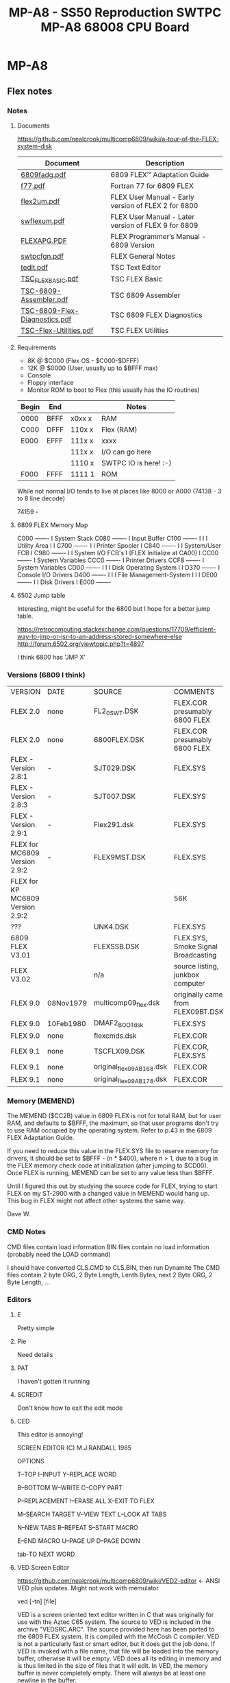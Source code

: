 * MP-A8

** Flex notes

*** Notes

**** Documents

https://github.com/nealcrook/multicomp6809/wiki/a-tour-of-the-FLEX-system-disk

| Document                      | Description                                         |
|-------------------------------+-----------------------------------------------------|
| [[https://s3.us-west-1.amazonaws.com/assets.simonwynn.com/flexdocs/6809fadg.pdf][6809fadg.pdf]]                  | 6809 FLEX™ Adaptation Guide                         |
| [[https://s3.us-west-1.amazonaws.com/assets.simonwynn.com/flexdocs/f77.pdf][f77.pdf]]                       | Fortran 77 for 6809 FLEX                            |
| [[https://s3.us-west-1.amazonaws.com/assets.simonwynn.com/flexdocs/flex2um.pdf][flex2um.pdf]]                   | FLEX User Manual - Early version of FLEX 2 for 6800 |
| [[https://s3.us-west-1.amazonaws.com/assets.simonwynn.com/flexdocs/swflexum.pdf][swflexum.pdf]]                  | FLEX User Manual - Later version of FLEX 9 for 6809 |
| [[https://s3.us-west-1.amazonaws.com/assets.simonwynn.com/flexdocs/FLEXAPG.PDF][FLEXAPG.PDF]]                   | FLEX Programmer’s Manual - 6809 Version             |
| [[https://s3.us-west-1.amazonaws.com/assets.simonwynn.com/flexdocs/swtpcfgn.pdf][swtpcfgn.pdf]]                  | FLEX General Notes                                  |
| [[https://s3.us-west-1.amazonaws.com/assets.simonwynn.com/flexdocs/tedit.pdf][tedit.pdf]]                     | TSC Text Editor                                     |
| [[https://s3.us-west-1.amazonaws.com/assets.simonwynn.com/flexdocs/TSC_FLEX_BASIC.pdf][TSC_FLEX_BASIC.pdf]]            | TSC FLEX Basic                                      |
| [[https://s3.us-west-1.amazonaws.com/assets.simonwynn.com/flexdocs/TSC-6809-Assembler.pdf][TSC-6809-Assembler.pdf]]        | TSC 6809 Assembler                                  |
| [[https://s3.us-west-1.amazonaws.com/assets.simonwynn.com/flexdocs/TSC-6809-Flex-Diagnostics.pdf][TSC-6809-Flex-Diagnostics.pdf]] | TSC 6809 FLEX Diagnostics                           |
| [[https://s3.us-west-1.amazonaws.com/assets.simonwynn.com/flexdocs/TSC-Flex-Utilities.pdf][TSC-Flex-Utilities.pdf]]        | TSC FLEX Utilities                                  |

**** Requirements

- 8K @ $C000 (Flex OS - $C000-$DFFF)
- 12K @ $0000 (User, usually up to $BFFF max)
- Console
- Floppy interface
- Monitor ROM to boot to Flex (this usually has the IO routines)

|-------+------+--------+-----------------------|
| Begin | End  |        | Notes                 |
|-------+------+--------+-----------------------|
| 0000  | BFFF | x0xx x | RAM                   |
| C000  | DFFF | 110x x | Flex (RAM)            |
| E000  | EFFF | 111x x | xxxx                  |
|       |      | 111x x | I/O can go here       |
|       |      | 1110 x | SWTPC IO is here! :-) |
| F000  | FFFF | 1111 1 | ROM                   |
|-------+------+--------+-----------------------|

While not normal I/O tends to live at places like 8000 or A000 (74138 - 3 to 8 line decode)

74159 -

**** 6809 FLEX Memory Map

 C000 -------
 I    System Stack
 C080 -------
 I    Input Buffer
 C100 -------
 I
 I
 I    Utility Area
 I
 I
 C700 -------
 I
 I    Printer Spooler
 I
 C840 -------
 I
 I    System/User FCB
 I
 C980 -------
 I
 I         System I/O FCB's
 I    (FLEX Initialize at CA00)
 I
 CC00 -------
 I    System Variables
 CCC0 -------
 I    Printer Drivers
 CCF8 -------
 I    System Variables
 CD00 -------
 I
 I
 I    Disk Operating System
 I
 I
 D370 -------
 I    Console I/O Drivers
 D400 -------
 I
 I
 I    File Management-System
 I
 I
 I
 DE00 -------
 I
 I    Disk Drivers
 I
 E000 -------

**** 6502 Jump table

Interesting, might be useful for the 6800 but I hope for a better jump table.

https://retrocomputing.stackexchange.com/questions/17709/efficient-way-to-jmp-or-jsr-to-an-address-stored-somewhere-else
http://forum.6502.org/viewtopic.php?t=4897

I think 6800 has 'JMP  X'

*** Versions (6809 I think)

| VERSION                          | DATE      | SOURCE                    | COMMENTS                            |
| FLEX 2.0                         | none      | FL2_0SWT.DSK              | FLEX.COR presumably 6800 FLEX       |
| FLEX 2.0                         | none      | 6800FLEX.DSK              | FLEX.COR presumably 6800 FLEX       |
| FLEX - Version 2.8:1             | -         | SJT029.DSK                | FLEX.SYS                            |
| FLEX - Version 2.8:3             | -         | SJT007.DSK                | FLEX.SYS                            |
| FLEX - Version 2.9:1             | -         | Flex291.dsk               | FLEX.SYS                            |
| FLEX for MC6809 Version 2.9:2    | -         | FLEX9MST.DSK              | FLEX.SYS                            |
| FLEX for KP MC6809 Version 2.9:2 |           |                           | 56K                                 |
| ???                              |           | UNK4.DSK                  | FLEX.SYS                            |
| 6809 FLEX V3.01                  |           | FLEXSSB.DSK               | FLEX.SYS, Smoke Signal Broadcasting |
| FLEX V3.02                       |           | n/a                       | source listing, junkbox computer    |
| FLEX 9.0                         | 08Nov1979 | multicomp09_flex.dsk      | originally came from FLEX09BT.DSK   |
| FLEX 9.0                         | 10Feb1980 | DMAF2_BOOT_dsk            | FLEX.SYS                            |
| FLEX 9.0                         | none      | flexcmds.dsk              | FLEX.COR                            |
| FLEX 9.1                         | none      | TSCFLX09.DSK              | FLEX.COR, FLEX.SYS                  |
| FLEX 9.1                         | none      | original_flex09_AB168.dsk | FLEX.COR                            |
| FLEX 9.1                         | none      | original_flex09_AB178.dsk | FLEX.COR                            |

*** Memory (MEMEND)

The MEMEND ($CC2B) value in 6809 FLEX is not for total RAM, but for user RAM, and defaults to $BFFF, the maximum, so that user programs don't try to use RAM occupied by the operating system.  Refer to p.43 in the 6809 FLEX Adaptation Guide.

If you need to reduce this value in the FLEX.SYS file to reserve memory for drivers, it should be set to $BFFF - (n * $400), where n > 1, due to a bug in the FLEX memory check code at initialization (after jumping to $CD00).  Once FLEX is running, MEMEND can be set to any value less than $BFFF.

Until I figured this out by studying the source code for FLEX, trying to start FLEX on my ST-2900 with a changed value in MEMEND would hang up.  This bug in FLEX might not affect other systems the same way.

Dave W.

*** CMD Notes

CMD files contain load information
BIN files contain no load information (probably need the LOAD command)

I should have converted CLS.CMD to CLS.BIN, then run Dynamite
The CMD files contain 2 byte ORG, 2 Byte Length, Lenth Bytes,
next 2 Byte ORG, 2 Byte Length, ...

*** Editors

**** E

Pretty simple

**** Pie

Need details

**** PAT

I haven't gotten it running

**** SCREDIT

Don't know how to exit the edit mode

**** CED

This editor is annoying!

     SCREEN EDITOR (C) M.J.RANDALL 1985

                 OPTIONS

T--TOP            I--INPUT          Y--REPLACE WORD

B--BOTTOM         W--WRITE          C--COPY PART

P--REPLACEMENT    !--ERASE ALL      X--EXIT TO FLEX

M--SEARCH TARGET  V--VIEW TEXT      L--LOOK AT TABS

N--NEW TABS       R--REPEAT         S--START MACRO

E--END MACRO      U--PAGE UP        D--PAGE DOWN

tab-TO NEXT WORD

**** VED Screen Editor

https://github.com/nealcrook/multicomp6809/wiki/VED2-editor <- ANSI VED plus updates. Might not work with memulator

ved [-tn] [file]

VED is a screen oriented text editor written in C that was originally for use with the Aztec C65 system. The source to VED is included in the archive "VEDSRC.ARC". The source provided here has been ported to the 6809 FLEX system. It is compiled with the McCosh C compiler. VED is not a particularly fast or smart editor, but it does get the job done. If VED is invoked with a file name, that file will be loaded into the memory buffer, otherwise it will be empty. VED does all its editing in memory and is thus limited in the size of files that it will edit. In VED, the memory buffer is never completely empty. There will always be at least one newline in the buffer.

The "-t" option specifies that a different tab size should be used. Normally VED will use a value of four, but this may be overridden with this option, as in:

ved -t8 file.txt

which is useful since assembly language programs work well with a tab size of eight, but C works better with a tab size of four.

VED has a 1000 character limit on the size of a line. If a line is longer than the width of the screen, it will wrap to the next line. If a line starts at the bottom of the screen, and is too wide to fit, the line will not be displayed Instead, the '@' character will be displayed. Likewise, at the end of the file, all lines beyond the end will consist only of a single ,-, on each line.

A number of commands take a numeric prefix. This prefix is echoed on the status line as it is typed.

The normal mode of VED is command mode. During command mode, there are a number of ways to move the cursor around the screen and around the whole file.

newline     move to the beginning of the next line.
-           move to the start of the previous line.
space       move to the next character of the line.
backspace   move to the previous character.
0           move to the first character of this line.
$           move to the last character of this line.
h           move to the top line of the screen.
l           move to the bottom line of the screen.
b           move to the first line of the file.
g           move to the n'th line of the file.
/           string move to the next occurrence of 'string'.

When the cursor is in the appropriate spot, there are two commands used to delete existing text.

x    delete the n character under the cursor up to but not including the newline.
dd   delete n lines starting with the current line.

Note that deleting the last character on the line (newline character) causes the following line to be appended to the current line.

To add new text, hitting the 'i' key will cause the top line of the screen to indicate that you are now in <INSERT> mode. To exit insert mode, type ESCAPE (unless the CAPS LOCK mode is enabled, in which case type control Q). To insert a control character which means something special to VED into a text file, first type control-v followed by the control character itself. Control characters are displayed as '^X', where X is the appropriate character.

Typing 'o' will cause a new line to be created below the current line, and the cursor will be placed on that line and the editor placed into <INSERT> mode.

There are three commands used for moving text around. These commands make use of a 1000 character yank buffer. The contents of this buffer is retained across files.

yy    yank n lines starting with the current line into the yank buffer.
yd    yank n lines starting with the current line and then delete them.
p     "put" the lines in the yank buffer after the current line. The yank buffer is not modified.

The 'z' command redraws the screen with the current line in the center of the screen. The 'r'
command replaces the character under the cursor with the next character typed.

When in command mode, if the ':' key is hit, a ':' will be displayed on the status line. At this point, a number of special file-related commands may be given.

:f        displays info about the current file.
:w file	writes the buffer to the specified file name.
:w	writes the buffer to the last specified file.
:e file	clears the buffer and reads the named file.
:e! file	clears the buffer and reads the named file even if the file was modified
:r file	reads the named file into the buffer.
:q	exits the editor.
:q!	exits editor even if the file was modified

As can be seen VED protects from accidentally destroying the work being edited by preventing exiting or editing another file if the current file has been modified. If the file has been written using the ":w" command, the modified flag will be cleared.

VED will only edit text files. Binary files will not be edited.

**** EDIT

Edit is the default Flex editor. It's really a line editor but it's better
than edlin (yuck)

tedit

*** FuFu login

use http://www.flexusergroup.com:8080.

Userid: flexuser
Passwor: flex

*** Flex Notes Disk

Kees has suggested:
If one of you guys get the CPU09GPP+09FLP running, you can do trackdumps to help recover the data.
I have added that capability on the last year.

Under UniFLEX you allocate a buffer (12500 bytes or so)
open the character device  /dev/fdcx
seek(0,track,0)
with ttyset /dev/fdcx  you can preset:  data-rate, side and density
with a read buffer,12500  you get the track image
if you dump that, or examine it, the address and data marks are clearly identifiable and you
can copy your data out of it.

I could recover a few very old diskette contents that way.

================================================================================
Label: DSDD77-8
8" Disk with 77 tracks
DS
DD

Bytes/Sector = 256
Setors/Track = 10 (Nope) 0x34 (52 26/side)
Tracks/Side  = 77
Sides/Disk   = 2

256 * 10 * 77 * 2 = 394240 (unformatted )


ABASIC.IMA = 1019392

sector = 256 bytes
track = 256 * 10 = 2560 bytes (0x0A00)
track = 256 * 77 = 19712 each track 1-76 (4C)
track 0 = 7680b (1e00 )
Track 1 sector 1 starts at offset 7680 (starting from 0)

1019392 Feb  1 23:18 ABASIC.IMA

https://www.waveguide.se/?article=reading-flex-disk-images

FLEX disk layout

FLEX has a hard coded sector size of 256 bytes. Addressing sectors are done by track and sector numbers. Maximum number of tracks are 256 and maximum number of sectors per track are 256, which means a single FLEX file system can be up to 256^3 bytes which is about 16MB raw capacity. Not very big by todays standards but 30 years ago this was huge. The sectors are linked together like linked lists where the first two bytes of each sector is a pointer to the next sector in the chain (actually some sectors on track 00 are exceptions from this but for the rest of the disk this is true). The first two bytes of every directory sector and file data sector contains the track and address of the next sector in the chain. End of chain is marked by setting track and sector to zero. 

The sectors are linked together like linked lists where the first two bytes of each sector is a pointer to the next sector in the chain

A typical FLEX disk layout for a 40 track floppy with 20 sectors on each track:
TRACK 00 SECTOR 00 --- Boot sector
TRACK 00 SECTOR 01 --- Boot sector
TRACK 00 SECTOR 03 --- System Information Record (SIR)
TRACK 00 SECTOR 04 --- Not used
TRACK 00 SECTOR 05 --- Start of directory
 .
 .
TRACK 00 SECTOR 20 --- End of directory
TRACK 01 SECTOR 01 --- Start of file data
 .
 .
TRACK 39 SECTOR 20 --- End of file data (last sector on disk)

Tracks appears to be numbered from zero and up, and 
Sectors from one and up

The first important sector is the System Information Record (SIR).
The SIR contains basic information about the disk structure. 

SIR starts at track 0, sector 3
SIR structure is 16 bytes

typedef struct{
  u_byte volLabel[11];		//   11 byte --- Volume label
  u_byte volNumberHi;		//    2 byte --- Volume number
  u_byte volNumberLo;		//
  u_byte firstFreeTrack;	//    1 byte --- First free track
  u_byte firstFreeSector;	//    1 byte --- First free sector
  u_byte lastFreeTrack;		//    1 byte --- Last free track
  u_byte lastFreeSector;	//    1 byte --- Last free sector
  u_byte freeSectorsHi;		//    2 byte --- Number of free sectors
  u_byte freeSectorsLo;		//
  u_byte dateMonth;		//    1 byte --- Date month
  u_byte dateDay;		//    1 byte --- Date day
  u_byte dateYear;		//    1 byte --- Date year
  u_byte endTrack;		//    1 byte --- End track
  u_byte endSector;		//    1 byte --- End sector
} SIR_struct;

The SIR structure is 24 bytes long and starts at byte 17 of the SIR sector. The
first 16 bytes of the SIR sector is not used.

After the SIR follows the directory sectors.
The directory sectors are linked together to form one chain and the file data
sectors are linked together to form another chain. The length of the directory
can be varied and can span over multiple tracks if needed.

DIR starts at track 0, sector 5
DIR structure is 16 bytes

typedef struct{
  u_byte fileName[8];		//    8 byte --- File name                 0
  u_byte fileExt[3];		//    3 byte --- File extension            0a (09)
  u_byte unused1;		//    2 byte --- Not used                  
  u_byte unused2;
  u_byte startTrack;		//    1 byte --- Start track               0c (12)
  u_byte startSector;		//    1 byte --- Start sector
  u_byte endTrack;		//    1 byte --- End track
  u_byte endSector;		//    1 byte --- End sector
  u_byte totalSectorsHi;	//    2 byte --- Total number of sectors
  u_byte totalSectorsLo;
  u_byte randomFileFlag;	//    1 byte --- Random file flag
  u_byte unused3;		//    1 byte --- Not used
  u_byte dateMonth;		//    1 byte --- Date month
  u_byte dateDay;		//    1 byte --- Date day
  u_byte dateYear;		//    1 byte --- Date year
} DIR_struct;

   8 byte --- File name
   3 byte --- File extension
   2 byte --- Not used
   1 byte --- Start track
   1 byte --- Start sector
   1 byte --- End track
   1 byte --- End sector
   2 byte --- Total number of sectors
   1 byte --- Random file flag
   1 byte --- Not used
   1 byte --- Date month
   1 byte --- Date day
   1 byte --- Date year
 -----------------------
  24 byte --- Total

00000570  41 42 41 53 49 43 46 4c  43 4d 44 00 00 0e 23 0f  |ABASICFLCMD...#.|
00000580  0a 00 1c 00 00 04 0d 50  ff 4e 48 00 00 00 00 00  |.......P.NH.....|

0e 23 Start
0f 0a End
00 1c Size 28

Sector structure (?)

typedef struct{
  u_byte nextTrack;
  u_byte nextSector;
  u_byte SectorCntHi;
  u_byte SectorCntLo;

  data[252];
} Sector struct;

$ flextract  ABASIC.IMA  -l | less

Volume label     DSDD77-8UU
Volume number    1F40
Free area        t15 s13 - t15 s11
Free sectors     3213
End sector       t76 s52
Creation date    23-03-09

NAME           START     END        SIZE    DATE       FLAG
COPY.CMD       t01 s01 - t01 s05       5    81-03-09   00
DIR.CMD        t01 s06 - t01 s10       5    85-12-29   00
LIST.CMD       t01 s11 - t01 s13       3    80-01-30   00
ABASINT.CMD    t01 s14 - t01 s46      33    81-04-11   00
ABCOMPIL.CMD   t01 s47 - t02 s29      35    81-04-11   00
RTIO.TXT       t02 s30 - t02 s49      20    81-06-12   00
LD.CMD         t02 s50 - t03 s06       9    81-04-11   00
DSKIO.TXT      t03 s07 - t03 s25      19    81-06-12   00
CTIO.TXT       t03 s26 - t03 s39      14    81-06-12   00
ABASICRT.BIN   t03 s40 - t04 s15      28    80-02-25   00
ABASICRT.TXT   t04 s16 - t07 s25     166    23-08-20   00
ABASICSW.TXT   t07 s26 - t10 s39     170    80-04-04   00
ABASICSW.BIN   t10 s40 - t11 s15      28    80-04-05   00
ABASICFL.TXT   t11 s16 - t14 s34     175    80-04-13   00
ABASICFL.CMD   t14 s35 - t15 s10      28    80-04-13   00
INFO.TXT       t15 s12 - t15 s12       1    23-09-22   00

Total 739 sectors (?)
Ex
Tr 13 Sec 01-34 (this disk)

 -- Track 0 Sector 3 --
00 00 00 00 00 00 00 00 00 00 00 00 00 00 00 00 ................
00 00 00 00 00 00 00 00 44 53 44 44 37 37 2D 38 ........DSDD77-8
44 53 44 44 37 37 2D 38 00 55 55 1F 40 0F 0D 0F DSDD77-8.UU.@...
00 55 55 1F 40 0F 0D 0F 0B 0C 8D 03 09 17 4C 34 .UU.@.........L4
0B 0C 8D 03 09 17 4C 34 00 00 00 00 00 00 00 00 ......L4........
00 00 00 00 00 00 00 00 00 00 00 00 00 00 00 00 ................
00 00 00 00 00 00 00 00 00 00 00 00 00 00 00 00 ................
00 00 00 00 00 00 00 00 00 00 00 00 00 00 00 00 ................
00 00 00 00 00 00 00 00 00 00 00 00 00 00 00 00 ................
00 00 00 00 00 00 00 00 00 00 00 00 00 00 00 00 ................
00 00 00 00 00 00 00 00 00 00 00 00 00 00 00 00 ................
00 00 00 00 00 00 00 00 00 00 00 00 00 00 00 00 ................
00 00 00 00 00 00 00 00 00 00 00 00 00 00 00 00 ................
00 00 00 00 00 00 00 00 00 00 00 00 00 00 00 00 ................
00 00 00 00 00 00 00 00 00 00 00 00 00 00 00 00 ................
00 00 00 00 00 00 00 00 00 00 00 00 00 00 00 00 ................

 -- Track 0 Sector 5 --                                             Tr Se
00 06 00 00 00 00 00 00 00 00 00 00 00 00 00 00 ................ <- 00 06 (N sect 6)
00 00 00 00 00 00 00 00 43 4F 50 59 00 00 00 00 ........COPY....
43 4F 50 59 00 00 00 00 43 4D 44 00 00 01 01 01 COPY....CMD.....
43 4D 44 00 00 01 01 01 05 00 05 00 00 03 09 51 CMD............Q
05 00 05 00 00 03 09 51 44 49 52 00 00 00 00 00 .......QDIR.....
44 49 52 00 00 00 00 00 43 4D 44 00 00 01 06 01 DIR.....CMD.....
43 4D 44 00 00 01 06 01 0A 00 05 00 00 0C 1D 55 CMD............U
0A 00 05 00 00 0C 1D 55 4C 49 53 54 00 00 00 00 .......ULIST....
4C 49 53 54 00 00 00 00 43 4D 44 00 00 01 0B 01 LIST....CMD.....
43 4D 44 00 00 01 0B 01 0D 00 03 00 00 01 1E 50 CMD............P
0D 00 03 00 00 01 1E 50 41 42 41 53 49 4E 54 00 .......PABASINT.
41 42 41 53 49 4E 54 00 43 4D 44 00 00 01 0E 01 ABASINT.CMD.....
43 4D 44 00 00 01 0E 01 2E 00 21 00 00 04 0B 51 CMD.......!....Q
2E 00 21 00 00 04 0B 51 41 42 43 4F 4D 50 49 4C ..!....QABCOMPIL
41 42 43 4F 4D 50 49 4C 43 4D 44 00 00 01 2F 02 ABCOMPILCMD.../.
43 4D 44 00 00 01 2F 02 1D 00 23 00 00 04 0B 51 CMD.../...#....Q
 -- Track 0 Sector 6 --
00 07 00 00 00 00 00 00 00 00 00 00 00 00 00 00 ................
00 00 00 00 00 00 00 00 41 42 41 53 49 43 52 54 ........ABASICRT
41 42 41 53 49 43 52 54 54 58 54 00 00 04 10 07 ABASICRTTXT.....
54 58 54 00 00 04 10 07 19 00 A6 00 00 08 14 17 TXT.............
19 00 A6 00 00 08 14 17 41 42 41 53 49 43 53 57 ........ABASICSW
41 42 41 53 49 43 53 57 54 58 54 00 00 07 1A 0A ABASICSWTXT.....
54 58 54 00 00 07 1A 0A 27 00 AA 00 00 04 04 50 TXT.....'......P
27 00 AA 00 00 04 04 50 41 42 41 53 49 43 53 57 '......PABASICSW
41 42 41 53 49 43 53 57 42 49 4E 00 00 0A 28 0B ABASICSWBIN...(.
42 49 4E 00 00 0A 28 0B 0F 00 1C 00 00 04 05 50 BIN...(........P
0F 00 1C 00 00 04 05 50 41 42 41 53 49 43 46 4C .......PABASICFL
41 42 41 53 49 43 46 4C 54 58 54 00 00 0B 10 0E ABASICFLTXT.....
54 58 54 00 00 0B 10 0E 22 00 AF 00 00 04 0D 50 TXT....."......P
22 00 AF 00 00 04 0D 50 41 42 41 53 49 43 46 4C "......PABASICFL
41 42 41 53 49 43 46 4C 43 4D 44 00 00 0E 23 0F ABASICFLCMD...#.
43 4D 44 00 00 0E 23 0F 0A 00 1C 00 00 04 0D 50 CMD...#........P

 -- Track 0 Sector 7 --
...
 -- Track 0 Sector 30 --
00 00 00 00 00 00 00 00 00 00 00 00 00 00 00 00 ................
00 00 00 00 00 00 00 00 00 00 00 00 00 00 00 00 ................
00 00 00 00 00 00 00 00 00 00 00 00 00 00 00 00 ................
00 00 00 00 00 00 00 00 00 00 00 00 00 00 00 00 ................
00 00 00 00 00 00 00 00 00 00 00 00 00 00 00 00 ................
00 00 00 00 00 00 00 00 00 00 00 00 00 00 00 00 ................
00 00 00 00 00 00 00 00 00 00 00 00 00 00 00 00 ................
00 00 00 00 00 00 00 00 00 00 00 00 00 00 00 00 ................
00 00 00 00 00 00 00 00 00 00 00 00 00 00 00 00 ................
00 00 00 00 00 00 00 00 00 00 00 00 00 00 00 00 ................
00 00 00 00 00 00 00 00 00 00 00 00 00 00 00 00 ................
00 00 00 00 00 00 00 00 00 00 00 00 00 00 00 00 ................
00 00 00 00 00 00 00 00 00 00 00 00 00 00 00 00 ................
00 00 00 00 00 00 00 00 00 00 00 00 00 00 00 00 ................
00 00 00 00 00 00 00 00 00 00 00 00 00 00 00 00 ................
00 00 00 00 00 00 00 00 00 00 00 00 00 00 00 00 ................

00000000  86 f1 20 09 05 00 00 00  0f 1a 0c 00 00 1f 8b 32  |.. ............2|
00000010  8d 03 2d a6 8c ee 85 20  26 06 a6 8c ec a7 8c e8  |..-.... &.......|
00000020  86 02 97 02 30 8d 00 d8  17 00 6a 26 48 ec 8c d5  |....0.....j&H...|
00000030  10 27 00 dc 33 8d 02 c8  ef 8c d0 17 00 a3 81 02  |.'..3...........|
00000040  27 12 81 16 26 f5 17 00  98 a7 e3 17 00 93 a7 61  |'...&..........a|
00000050  4f 1f 8b 39 17 00 8a a7  e3 17 00 85 a7 61 35 20  |O..9.........a5 |
00000060  17 00 7e 27 d6 1f 89 34  04 17 00 75 a7 a0 35 04  |..~'...4...u..5.|
00000070  5a 26 f4 20 c6 30 8c 08  ad 9f f8 12 6e 9f f8 00  |Z&. .0......n...|
00000080  2d 20 43 61 6e 27 74 20  72 65 61 64 20 73 65 63  |- Can't read sec|
00000090  2e 32 0a 0a 04 86 8c 97  00 30 8d 01 63 20 04 96  |.2.......0..c ..|
000000a0  03 a7 80 96 08 2b f8 27  fa d6 00 c5 9c 39 d7 02  |.....+.'.....9..|
000000b0  e1 8d ff 54 34 01 e6 8d  ff 4a 35 01 23 02 ca 10  |...T4....J5.#...|
000000c0  d7 04 91 01 27 0a 97 03  86 1b 97 00 d6 08 27 fc  |....'.........'.|
000000d0  d6 00 c5 98 39 33 8d 01  27 ec c4 ed 8d ff 26 33  |....93..'.....&3|
000000e0  44 11 a3 8d ff 25 27 03  a6 c0 39 ec 8d ff 16 27  |D....%'...9....'|
000000f0  19 8d bb 17 ff 9f 27 dd  86 0b 97 00 8d ce 6a 8d  |......'.......j.|

00000100  ff 08 26 e7 30 8c 1e 16  ff 6e 30 8c 2e 16 ff 68  |..&.0....n0....h|
00000110  30 8c 03 16 ff 62 2d 20  4e 6f 74 20 4c 69 6e 6b  |0....b- Not Link|
00000120  65 64 0a 0a 04 2d 20 4e  75 63 6c 65 75 73 20 49  |ed...- Nucleus I|
00000130  2f 4f 20 45 72 72 6f 72  0a 0a 04 2d 20 42 61 64  |/O Error...- Bad|
00000140  20 4e 75 63 6c 65 75 73  0a 0a 04 00 00 00 00 00  | Nucleus........|
00000150  00 00 00 00 00 00 00 00  00 00 00 00 00 00 00 00  |................|
00000160  00 00 00 00 00 00 00 00  00 00 00 00 00 00 00 00  |................|
00000170  00 00 00 00 00 00 00 00  00 00 00 00 00 00 00 00  |................|
00000180  00 00 00 00 00 00 00 00  00 00 00 00 00 00 00 00  |................|
00000190  00 00 00 00 00 00 00 00  00 00 00 00 00 00 00 00  |................|
000001a0  00 00 00 00 00 00 00 00  00 00 00 00 00 00 00 00  |................|
000001b0  00 00 00 00 00 00 00 00  00 00 00 00 00 00 00 00  |................|
000001c0  00 00 00 00 00 00 00 00  00 00 00 00 00 00 00 00  |................|
000001d0  00 00 00 00 00 00 00 00  00 00 00 00 00 00 00 00  |................|
000001e0  00 00 00 00 00 00 00 00  00 00 00 00 00 00 00 00  |................|
000001f0  00 00 00 00 00 00 00 00  00 00 00 00 00 00 00 00  |................|

00000200  00 00 00 00 00 00 00 00  00 00 00 00 00 00 00 00  |................|
00000210  44 53 44 44 37 37 2d 38  00 55 55 1f 40 0f 0d 0f  |DSDD77-8.UU.@...|
00000220  0b 0c 8d 03 09 17 4c 34  00 00 00 00 00 00 00 00  |......L4........|
00000230  00 00 00 00 00 00 00 00  00 00 00 00 00 00 00 00  |................|
00000240  00 00 00 00 00 00 00 00  00 00 00 00 00 00 00 00  |................|
00000250  00 00 00 00 00 00 00 00  00 00 00 00 00 00 00 00  |................|
00000260  00 00 00 00 00 00 00 00  00 00 00 00 00 00 00 00  |................|
00000270  00 00 00 00 00 00 00 00  00 00 00 00 00 00 00 00  |................|
00000280  00 00 00 00 00 00 00 00  00 00 00 00 00 00 00 00  |................|
00000290  00 00 00 00 00 00 00 00  00 00 00 00 00 00 00 00  |................|
000002a0  00 00 00 00 00 00 00 00  00 00 00 00 00 00 00 00  |................|
000002b0  00 00 00 00 00 00 00 00  00 00 00 00 00 00 00 00  |................|
000002c0  00 00 00 00 00 00 00 00  00 00 00 00 00 00 00 00  |................|
000002d0  00 00 00 00 00 00 00 00  00 00 00 00 00 00 00 00  |................|
000002e0  00 00 00 00 00 00 00 00  00 00 00 00 00 00 00 00  |................|
000002f0  00 00 00 00 00 00 00 00  00 00 00 00 00 00 00 00  |................|

00000300  00 05 00 00 00 00 00 00  00 00 00 00 00 00 00 00  |................| < 5? (Next secoter is 00 05)
00000310  00 00 00 00 00 00 00 00  00 00 00 00 00 00 00 00  |................|
00000320  00 00 00 00 00 00 00 00  00 00 00 00 00 00 00 00  |................|
00000330  00 00 00 00 00 00 00 00  00 00 00 00 00 00 00 00  |................|
00000340  00 00 00 00 00 00 00 00  00 00 00 00 00 00 00 00  |................|
00000350  00 00 00 00 00 00 00 00  00 00 00 00 00 00 00 00  |................|
00000360  00 00 00 00 00 00 00 00  00 00 00 00 00 00 00 00  |................|
00000370  00 00 00 00 00 00 00 00  00 00 00 00 00 00 00 00  |................|
00000380  00 00 00 00 00 00 00 00  00 00 00 00 00 00 00 00  |................|
00000390  00 00 00 00 00 00 00 00  00 00 00 00 00 00 00 00  |................|
000003a0  00 00 00 00 00 00 00 00  00 00 00 00 00 00 00 00  |................|
000003b0  00 00 00 00 00 00 00 00  00 00 00 00 00 00 00 00  |................|
000003c0  00 00 00 00 00 00 00 00  00 00 00 00 00 00 00 00  |................|
000003d0  00 00 00 00 00 00 00 00  00 00 00 00 00 00 00 00  |................|
000003e0  00 00 00 00 00 00 00 00  00 00 00 00 00 00 00 00  |................|
000003f0  00 00 00 00 00 00 00 00  00 00 00 00 00 00 00 00  |................|

00000400  00 06 00 00 00 00 00 00  00 00 00 00 00 00 00 00  |................| <- 6? Need to look this up
00000410  43 4f 50 59 00 00 00 00  43 4d 44 00 00 01 01 01  |COPY....CMD.....|
00000420  05 00 05 00 00 03 09 51  44 49 52 00 00 00 00 00  |.......QDIR.....|
00000430  43 4d 44 00 00 01 06 01  0a 00 05 00 00 0c 1d 55  |CMD............U|
00000440  4c 49 53 54 00 00 00 00  43 4d 44 00 00 01 0b 01  |LIST....CMD.....|
00000450  0d 00 03 00 00 01 1e 50  41 42 41 53 49 4e 54 00  |.......PABASINT.|
00000460  43 4d 44 00 00 01 0e 01  2e 00 21 00 00 04 0b 51  |CMD.......!....Q|
00000470  41 42 43 4f 4d 50 49 4c  43 4d 44 00 00 01 2f 02  |ABCOMPILCMD.../.|
00000480  1d 00 23 00 00 04 0b 51  52 54 49 4f 00 00 00 00  |..#....QRTIO....|
00000490  54 58 54 00 00 02 1e 02  31 00 14 00 00 06 0c 51  |TXT.....1......Q|
000004a0  4c 44 00 00 00 00 00 00  43 4d 44 00 00 02 32 03  |LD......CMD...2.|
000004b0  06 00 09 00 00 04 0b 51  44 53 4b 49 4f 00 00 00  |.......QDSKIO...|
000004c0  54 58 54 00 00 03 07 03  19 00 13 00 00 06 0c 51  |TXT............Q|
000004d0  43 54 49 4f 00 00 00 00  54 58 54 00 00 03 1a 03  |CTIO....TXT.....|
000004e0  27 00 0e 00 00 06 0c 51  41 42 41 53 49 43 52 54  |'......QABASICRT|
000004f0  42 49 4e 00 00 03 28 04  0f 00 1c 00 00 02 19 50  |BIN...(........P|

00000500  00 07 00 00 00 00 00 00  00 00 00 00 00 00 00 00  |................|
00000510  41 42 41 53 49 43 52 54  54 58 54 00 00 04 10 07  |ABASICRTTXT.....|
00000520  19 00 a6 00 00 08 14 17  41 42 41 53 49 43 53 57  |........ABASICSW|
00000530  54 58 54 00 00 07 1a 0a  27 00 aa 00 00 04 04 50  |TXT.....'......P|
00000540  41 42 41 53 49 43 53 57  42 49 4e 00 00 0a 28 0b  |ABASICSWBIN...(.|
00000550  0f 00 1c 00 00 04 05 50  41 42 41 53 49 43 46 4c  |.......PABASICFL|
00000560  54 58 54 00 00 0b 10 0e  22 00 af 00 00 04 0d 50  |TXT....."......P|
00000570  41 42 41 53 49 43 46 4c  43 4d 44 00 00 0e 23 0f  |ABASICFLCMD...#.|
00000580  0a 00 1c 00 00 04 0d 50  ff 4e 48 00 00 00 00 00  |.......P.NH.....|
00000590  42 41 4b 00 00 0f 0b 0f  0b 00 01 00 00 04 0b 51  |BAK............Q|
000005a0  49 4e 46 4f 00 00 00 00  54 58 54 00 00 0f 0c 0f  |INFO....TXT.....|
000005b0  0c 00 01 00 00 09 16 17  00 00 00 00 00 00 00 00  |................|
000005c0  00 00 00 00 00 00 00 00  00 00 00 00 00 00 00 00  |................|
000005d0  00 00 00 00 00 00 00 00  00 00 00 00 00 00 00 00  |................|
000005e0  00 00 00 00 00 00 00 00  00 00 00 00 00 00 00 00  |................|
000005f0  00 00 00 00 00 00 00 00  00 00 00 00 00 00 00 00  |................|

https://github.com/keirf/FlashFloppy/issues/378

keirf commented on Oct 6, 2020 • 
The FLEX formatted HFE has 10*256b sectors per track, cylinder 0, FM recording. Sectors are numbered 1-20 (across both sides) and have interleave 4:1, and that extends across to side 1 (sector id 11 is the second sector on side 1).

Cylinders > 0: 18*256b sectors per track, MFM recording. Sectors are numbered 1-36 (across both sides) and have interleave 6:1, and that extends across to side 1 (sector id 19 is the sixth sector on side 1).

The DSK looks to be all MFM, as it is 737,280 bytes. I would expect a DSK with FM track0 to be 733,184 bytes. Also interesting to note that some FLEX docs mention that track0 has no sector1 and has a sector0 instead. That isn't the case in the HFE image here! Perhaps there is variation in FLEX disk format across different systems running FLEX?

@mikewbrantley
Author
mikewbrantley commented on Oct 6, 2020
The physical disk that is formatted with Flex has Track 0 starting with sector 1 and goes through sector 10 on side one. Side two starts with sector 11 and goes through sector 20. This is FM recording. Tracks 1 through 79 are recorded with MFM and has 18 sectors per side.

I will get in touch with Mike Evenson and ask about the dsk file formatting he does with the emulator tool. Now that I think about it, the only time I ever use this tool is to build a dsk file for storage and to extract files from it. The flashfloppy emulator is the first time I have ever tried extracting these files from anything other than Mike's utility. I'm sorry for making this so confusing by expecting the emulator tool to perform just as the Flex formatter.

@keirf
Owner
keirf commented on Oct 6, 2020
Here is another DSK sent by @mikewbrantley. This one is formatted with FM track 0. Note that it is still 720k. Cylinder 0 is padded out to 36*256-byte size by 16 unused sectors (file offsets 0x1400-0x2400). Note that the space allocation and padding seems to be done per cylinder, not per track. ie. the DSK file logically comprises 80 9kB cylinders, rather than 160 4.5kB tracks.

This ought to be somehow made configurable in IMG.CFG...

BB184.zip (in Downloads: disk image not needed)

Michael Evenson developed a program to create a dsk image with 10 sectors per side on track 0 and 18 per side on tracks 1 through 79. I am attaching the file I created using this software. Does it look correct now?

https://deramp.com/swtpc.com/FLEX20/Flex20_Index.htm

*** SWTPC 1.3A PT68-1

TABLE           FCC     'G'              GOTO
                FDB     GOTO
                FCC     'Z'              GOTO PROM
                FDB     PROM
                FCC     'M'              MEMORY EXAMINE AND CHANGE
                FDB     CHANGE
                FCC     'F'              BYTE SEARCH
                FDB     SEARCH
                FCC     'R'              REGISTER DUMP
                FDB     PRINT
                FCC     'J'              jump
                FDB     JUMP
                FCC     'C'              CLEAR SCREEN
                FDB     CLEAR
                FCC     'D'              DISK BOOT sector 0
                FDB     FDISK
                FCC     'U'              DISK BOOT sector 1
                FDB     GDISK
                FCC     'W'              SD CARD BOOT
                FDB     WBOOT
                FCC     'B'              BREAKPOINT
                FDB     BREAK
                FCC     'O'              OPTIONAL PORT
                FDB     OPTL
TABLE1          FCC     'P'              ASCII PUNCH
                FDB     PUNCH1
                FCC     'L'              ASCII LOAD
                FDB     LOAD
                FCC     'E'              END OF TAPE
                FDB     PNCHS9
                FCC     '0'
                FDB     OPTNL
                FCC     'Q'              MEMORY TEST
                FDB     MEMTST
                FCC     'H'              RETURN TO FLEX
                FDB     WARMS            FLEX WARM START ENTRY
                FCC     'I'
                FDB     MEMINIT

.* THESE ARE ADDED FOR THE DISASSEMBLER AND DEBUGGER 

                FCB     #$54             "T"
                FDB     TRACE            SMITHBUG DEBUGGER
TABEND          FCB     #$41             "A"
                FDB     DISSA

** 68Retro MP-02 & MP-IO Notes 

*** 68Retro MP-02 BOM

68retro MP-02 6802 Processor Board Rev. 3
Bill of Material

|-----+-------------------+-------------------------------------------------------|
| Qty | Designator        | Description                                           |
|-----+-------------------+-------------------------------------------------------|
|   4 | R1,R2,R3,R4,R5    | 3k3 1/4W 5% Resistor                                  |
|   3 | RN1,RN2,RN3       | Resistor Network 9 Pin, 8 Common 100k                 |
|   1 | C1                | 1uF RB 16vW Electrolytic Capacitors 0.1” spacing      |
|   . | .                 | Reset Capacitor (Use without IC1, using .1uF)         |
|   1 |                   | 10nF 50V Ceramic Capacitor (if IC1 installed)         |
|   2 | C2,C3             | 33pF 100V Ceramic capacitor 0.2” spacing              |
|  10 | C4,C5,C6,         | .                                                     |
|   . | C7,C9,C10,        | .                                                     |
|   . | C11,C12,C13,C14   | 100nF 50V Monolithic capacitors 0.2” spacing          |
|   1 | C8                | 10uF RB 16vW Electrolytic Capacitors 0.1” spacing     |
|   4 | IC2,IC4,IC5,IC7   | 14 pin Dual Wipe IC socket (optional)                 |
|   1 | IC6               | 16 pin Dual Wipe IC socket (optional)                 |
|   1 | IC8               | 20 pin Dual Wipe IC socket (optional)                 |
|   1 | IC9               | 28 pin Dual Wipe IC socket (optional)                 |
|   1 | IC10              | 32 pin Dual Wipe IC socket (optional)                 |
|   1 | IC3               | 40 pin Dual Wipe IC socket (optional)                 |
|   5 | CN1               | 10 Way Molex KK 4455 Series Tin (22-15-2106)          |
|   6 | J2,J3,J4,J5,J6,J7 | 3 Pin 0.1” spacing pin headers.                       |
|   1 | ‘RE’              | 2 Pin 0.1” spacing pin header.                        |
|   1 | IC1               | DS1233-5 TO-92 (optional)                             |
|   2 | IC2,IC5           | 74HC30 8-Input NAND 14 Pin DIP                        |
|   1 | IC3               | MC6802P Microprocessor 40 Pin DIP                     |
|   1 | IC4               | 74HC04 Hex Inverter 14 Pin DIP                        |
|   1 | IC6               | 74HC138 3 to 8 Line Decoder 16 Pin DIP                |
|   1 | IC7               | 74HC00 Quad NAND Gate 14 Pin DIP                      |
|   1 | IC8               | 74HC688 8-bit Magnitude Comparator 20 Pin DIP         |
|   1 | IC9               | EPROM,EEPROM 2k to 64k (x8) 28 pin socket.            |
|   1 | IC10              | SRAM 2k to 512k (x8) 32 pin socket.                   |
|   1 | X1                | 4MHz Crystal HC49                                     |
|   1 | SW1               | ‘Reset’ Omron 6mm x 6mm B3F-1nnn or equivalent        |
|   3 | SW2,SW3,SW4       | 8 position DIP Switch                                 |
|   7 | 2                 | Pin Shunts 0.1”                                       |
|   1 | PCB               | 68retro MP-02 Rev. 3                                  |
|-----+-------------------+-------------------------------------------------------|

*** 68Retro MP-IO BOM

68retro MP-IO PIA/ACIA I/O Board Rev. 1
Bill of Material

|-----+----------------+---------------------------------------------------|
| Qty | Designator     | Description                                       |
|-----+----------------+---------------------------------------------------|
|   1 | R1             | 10M 1/4W 5%                                       |
|   1 | R2             | 330R 1/4W 5% (Above LED D2)                       |
|   2 | R3,R4          | 2k7 1/4W 5%  (RXA,TXA)                            |
|   2 | R5,R6          | 100k 1/4W 5% (CTSA, DCDA)                         |
|   1 | R7             | 470R 1/4W 5%                                      |
|   1 | IC1            | 40 pin Dual Wipe IC socket (optional)             |
|   2 | IC2,IC3        | 16 pin Dual Wipe IC socket (optional)             |
|   1 | IC4            | 24 pin Dual Wipe IC socket (optional)             |
|   5 | C1,C3,C4,C7,C9 | 100nF 50V Monolithic capacitors 0.2” spacing      |
|   2 | C5,C6          | 22pF 100V Ceramic capacitor 0.2” spacing          |
|   3 | C2,C8,C10      | 10uF RB 16vW Electrolytic Capacitors 0.1” spacing |
|   1 | CN1            | 24 way Straight 0.1” pin header.                  |
|   1 | CN2            | 26 way (2x13) 0.1” straight box header.           |
|   1 | CN3            | 50 Way (1x50) 0.1” spacing pin header             |
|   . | .              | (see text for card edge connector details)        |
|   1 | CN4            | 6 Way (1x6) R/A 0.1” spacing pin header.          |
|   8 | .              | ‘A’, ’B’, ’C’, ’PA’, ’PB’, ’RS0’,‘RS1’,’PWR SEL’  |
|   3 | .              | Pin 0.1” spacing pin headers.                     |
|   1 | J3             | 24 way (3x8) 0.1” spacing pin header.             |
|   1 | J12            | (2x9) 18 pin 0.1” spacing pin header.             |
|   1 | IC1            | MC6821 PIA 40 Pin DIP                             |
|   1 | IC2            | 74HC138 3 to 8 Line Decoder 16 Pin DIP            |
|   1 | IC3            | 74HC4060 14 Stage Binary Counter 16 pin DIP       |
|   1 | IC4            | MC6850 ACIA 24 Pin DIP                            |
|   1 | D2             | LED 3mm RED                                       |
|   1 | X1             | 2M4576Hz Crystal HC49                             |
|   1 | CN5            | Barrel Jack OD 5.5 / ID 2.1                       |
|  11 | .              | 2 Pin Shunts 0.1”                                 |
|   1 | PCB            | 68retro MP-IO Rev. 1                              |
|-----+----------------+---------------------------------------------------|

*** 68Retro MP-02 & MP-IO BOM

|-----+----------+----------------------------------------+--------------------+-----+---|
| Qty | Desc     | Notes                                  | Order              |   n |   |
|-----+----------+----------------------------------------+--------------------+-----+---|
|   4 | 14       | Sockets Pitch: 2.54 mm, 0.3            | 1-2199298-3        |  12 | x |
|   3 | 16       |                                        | 1-2199298-4        |   9 | x |
|   1 | 20       |                                        | 1-2199298-6        |   2 | x |
|   2 | 24       | Pitch: 2.54 mm, 0.6 (.3 cut it)        | 1-2199298-8        |   6 | x |
|   1 | 28       |                                        | 1-2199299-2        |   3 | x |
|   1 | 32       |                                        | 1-2199300-2        |   3 | x |
|   2 | 40       | Pitch: 2.54 mm, 0.6                   |  1-2199299-5        |   6 | x |
|   5 | 3k3      | 1/4W 5%                                | -                  |  15 | x |
|   1 | 10M      |                                        | -                  |   3 | x |
|   1 | 330R     |                                        | -                  |   3 | x |
|   2 | 2K7      |                                        | -                  |   6 | x |
|   1 | 100k     |                                        | -                  |   3 | x |
|   1 | 470R     |                                        | -                  |   3 | x |
|   3 | 100k     | 9pin R Net                             | 4609X-101-104LF    |   9 | x |
|   1 | 10nF     | 50V Ceramic (Dallas 1233, sub smt)     | GRT0335C1HR10WA02D |   3 | x |
|   2 | 33pF     | 100V Ceramic 0.2" spacing              | AR215A330K4RTR1    |   6 | x |
|   2 | 22pf     |                                        | SR215A220JARTR1    |   6 | x |
|  14 | 100nf    | 50V Mono cap 0.2" spacing              | AR205C103K4R       | 100 | x |
|   1 | 1uF      | 16v Electrolytic 0.1” -ignore-         | -                  |   3 | - |
|   4 | 10uF     | 16v Electrolytic 0.1"                  | ECA-1CM100I        |  12 | x |
|   5 | CN1      | F 10 Way Molex KK 254 (22-15-2106)     | 22-15-2106         |  15 | x |
|   5 | CN       | M 10 Way Molex KK 254 (22-23-2101 ?)   | 22-23-2101         |  15 | x |
|   6 | JP       | 3pin 0.1" header                       | 67996-150HLF       |  10 | x |
|   1 | JP       | 2pin 0.1" header                       | 77313-118-50LF     |  10 | x |
|   1 | DS1233-5 |                                        | DS1233-5+          |   3 | x |
|   2 | 74HC30   |                                        | CD74HC30M96        |   6 | x |
|   1 | 74HC04   |                                        | SN74HC04AN         |   3 | x |
|   2 | 74HC138  |                                        | SN74HC138N         |   6 | x |
|   1 | 74HC00   |                                        | SN74HC00N          |   3 | x |
|   1 | 74HC688  |                                        | SN74HC688N         |   3 | x |
|   1 | 74HC4060 |                                        | SN74HC4060N        |   3 | x |
|   1 | HC49     | 2M4576Hz Crystal HC49                  | MP024S             |   3 | x |
|   1 | HC49     | 4MHz xtal                              | XT9S20ANA4M        |   3 | x |
|   1 | PB       | Omron 6mm x 6mm B3F-1nnn or equivalent | B3FS-1050P         |   3 | x |
|     |          |                                        | COM-00097          |   3 |   |
|   3 | DPSW     | 8pos dip switch                        | DS01C-254-S-08BE   |   9 | x |
|   7 | shunt    | 0.1" shunts                            | M7583-46           |  50 | x |
|   1 |          | Barrel Jack 5.5/2.1                    | PRT-00119          |   3 | x |
|   1 | ROM      | 256Kx8 150ns dip                       | AT28C256-15PU      |   3 | x |
|     |          |                                        | DEV-15583          |   1 |   |
|-----+----------+----------------------------------------+--------------------+-----+---|

*** Molex part #s

Rt Angle Male
https://www.molex.com/en-us/products/part-detail/22053101
KK 254 Solid Header, Right-Angle, with Friction Lock, 10 Circuits, Tin (Sn) Plating
Part Number: 22053101
Series Number: 7478

Rt Angle Female
https://www.molex.com/en-us/products/part-detail/22152106
KK 254 PC Board Connector, Right-Angle, End-to-End Stackable, 2.54µm Tin (Sn), 10 Circuits
Part Number: 22152106
Series Number: 4455

Straight Male
https://www.molex.com/en-us/products/part-detail/22032101
KK 254 Wire-to-Board Header, Single Row, Vertical, 10 Circuits, PA Polyamide Nylon, Tin (Sn) Plating
Part Number: 22032101
Series Number: 4030

Straight Female
https://www.molex.com/en-us/products/part-detail/22027103
KK 254 PC Board Connector, Top Entry, with Cat Ear Terminal, 2.54µm Tin (Sn), 10 Circuits, without Hooks
Part Number: 22027103
Series Number: 4455

** 68Retro 68008 SS50C bus

MP-A8 - SWTPC 68008 CPU board.

The MP-A8 will have a full 1M of SRAM, xK of ROM and plug into the SS50 bus which will be mapped into one of the 16 - 64K segments of RAM.

*** Design notes

- Running the 68008
  - Use the 1M on the SS50 bus (but build a local int for testing).
  - Not sure what to do with the baud rate generator part. Will need to resolve.
- 1M of RAM (kinda)
  - ROM drops into $0.0000 on reset
  - RAM drops into $0.0000 after reset (need that circuit).
  - ROM overlaps RAM @$F.0000 (can be banked in by writing to ???)
  - 
- Need 64K segments for Flex, where to put it? - *Not* needed with SS50 extended bus.
  - there are 16 segments of 64K
    - 74LS154 - 4 to 16
    - 
  - Minimum system?
    - SS50/SS3 bus
      - MP-S @$x.8000?
- 64K ROM?
- 64K dedicated to the SS50 bus @$0.0000 if extended bus
  - IO in that bus range
  - 6850/VGA board console (serial or VGA & Keyboard)
    - would like to see the PIC32 support USB keyboards
  - MP Serial - Console
  - MP Parallel
  - IDE
- 1M - 16x64k (use the SS50 1M card)


- 74LS244 Addr driver
- 74LS245 Data driver

*** Map

**** 68K

RAM board is the 1MB RAM board on the SS50
No memory on the MP-A8.

|-----+-----+-----+-----+--------+--------+---------+----------------------------|
| A19 | A18 | A17 | A16 |   From | to     | Desc    | Notes                      |
|-----+-----+-----+-----+--------+--------+---------+----------------------------|
|   0 |   0 |   0 |   0 | 0.0000 | 0.0FFF | Vectors |                            |
|   0 |   0 |   0 |   1 | 0.1000 | 0.FFFF |         | Flex IO lives here         |
|   0 |   0 |   1 |   0 | 2.0000 |        |         |                            |
|   0 |   0 |   1 |   1 | 3.0000 |        |         |                            |
|   0 |   1 |   0 |   0 | 4.0000 |        |         |                            |
|   0 |   1 |   0 |   1 | 5.0000 |        |         |                            |
|   0 |   1 |   1 |   0 | 6.0000 |        |         |                            |
|   0 |   1 |   1 |   1 | 7.0000 |        |         |                            |
|   1 |   0 |   0 |   0 | 8.0000 |        |         |                            |
|   1 |   0 |   0 |   1 | 9.0000 |        |         |                            |
|   1 |   0 |   1 |   0 | A.0000 |        |         |                            |
|   1 |   0 |   1 |   1 | B.0000 |        |         |                            |
|   1 |   1 |   0 |   0 | C.0000 |        |         |                            |
|   1 |   1 |   0 |   1 | D.0000 |        |         |                            |
|   1 |   1 |   1 |   0 | E.0000 |        |         |                            |
|   1 |   1 |   1 |   1 | F.0000 | F.FFFF | ROM     | ROM must be on board MP-A8 |
|-----+-----+-----+-----+--------+--------+---------+----------------------------|

**** 6800/Flex 2 memory usage:

|------+------+------------------------------------------------------|
| From | To   | ADDRESS DESCRIPTION                                  |
|------+------+------------------------------------------------------|
| 0000 | 7FFF | User RAM (Some of the lower end of this area is used |
|      |      | by certain utilities such as NEWDISK.)               |
| A000 | A07F | Stack Area (SP is initialized to A07F)               |
| A080 | A0FF | Input Buffer                                         |
| A100 | A6FF | Utility Command Area                                 |
| A700 | A83F | Scheduler & Printer Spooler                          |
| A840 | A97F | System FCB                                           |
| A980 | ABFF | System Files Area                                    |
| AC00 | B3FF | DOS                                                  |
| B400 | BE7F | FMS                                                  |
| BE80 | BFFF | Disk Drivers                                         |
|------+------+------------------------------------------------------|

**** 6809/Flex 2 memory usage:

(WIP)
|------+------+------------------------------------------------------|
| From | To   | ADDRESS DESCRIPTION                                  |
|------+------+------------------------------------------------------|
| 0000 | 7FFF | User RAM (Some of the lower end of this area is used |
|      |      | by certain utilities such as NEWDISK.)               |
| A000 | A07F | Stack Area (SP is initialized to A07F)               |
| A080 | A0FF | Input Buffer                                         |
| A100 | A6FF | Utility Command Area                                 |
| A700 | A83F | Scheduler & Printer Spooler                          |
| A840 | A97F | System FCB                                           |
| A980 | ABFF | System Files Area                                    |
| AC00 | B3FF | DOS                                                  |
| B400 | BE7F | FMS                                                  |
| BE80 | BFFF | Disk Drivers                                         |
|------+------+------------------------------------------------------|

*** Links

https://daveho.github.io/2016/07/14/mc68008-blinkenlights.html
[[https://wandel.ca/homepage/mc68008/index.html][A Small MC68008 Computer System]] <- Good ref for basic designs
https://github.com/daveho/ya68k2
https://gunkies.org/wiki/SS-50_bus

*** References

- Barth, Andrew J., 1984. Designing with the 68008 Microprocessor. Motorola article reprint AR226.
- Brown, Geoffrey and Harper, Kyle, 1984. MC68008 Minimum Configuration System. Motorola application note AN897.
- Harper, Kyle, 1984. A Terminal Interface, Printer Interface, and Background Printing for an MC68000 based System using the MC68681 DUART. Motorola application note AN899.
- Motorola, Inc., 1981. MC68000 Educational Computer Board. Motorola publication MEX68KECB.
- Motorola, Inc., 1988. M68000 Family Reference Motorola publication FR68K/D.
- Motorola, Inc., 1989. MC68000, MC68008, MC68010, MC68HC000 8-/16-/32-Bit Microprocessor User's Manual, 6th Edition. Motorola publication M68000UM/AD Rev 5.

*** RAM/ROM mapping at startup

When the MC68008 initializes, it starts fetching instructions at memory address 0. For this reason, it is necessary to have some form of ROM (such as an EPROM) mapped at address 0, so that the firmware can take control.

In theory we could just leave ROM mapped at address 0 permanently. Unfortunately, the CPU’s interrupt vector table is located at address 0. If we want to allow interrupts to be handled in a reasonable way as the system runs, we need to have RAM mapped at address 0. So, we need a way to have ROM mapped at address 0 on startup, but RAM mapped during normal operation.

My solution is to use a 74HCT393 counter chip. This chip is two 4-bit counters which increment on a low-to-high clock transition. If we cascade the two 4-bit counters, we get an 8-bit counter. The counter is reset (cleared) by the reset signal generated by the MAX1232, and when the reset pulse ends the counter is incremented by low-to-high clock transitions. The most significant bit of the 8-bit counter effectively divides the system clock by 256. This signal will be low for the first 128 clock cycles following reset, high for the next 128 clock cycles, etc.

The system’s glue logic can use this signal to map the firmware EPROM at address 0 during the first 128 cycles, and then map the static RAM at address 0 subsequently. This gives the firmware a chance to jump from a low code address to a permanent code address. (I plan to map the EPROM in the high 64K of the address space.) On the schematic, I am calling this signal CLKDIV256.

As an additional use for this signal, I am feeding it to the -ST pin of the MAX1232. This ensures that a watchdog reset will not occur (as mentioned above).

*** Parts

|-----+-------+-----------------+-------+---------------+---|
| Qty |  Desc | Notes           | Order | n             |   |
|-----+-------+-----------------+-------+---------------+---|
|   1 | 68008 | CPU What speed? |       | 8,10 or 12    | x |
|   2 |       | 512Kx8 RAM      |       |               |   |
|   1 |       | EPROM           |       | 27128 min (?) |   |
|   1 |       | 68B50           |       | SS30          |   |
|     |       | VGA/Keyboard    |       |               |   |
|     |       | IDE             |       |               |   |
|     |       | 64K I/O         |       |               |   |
|     |       | Floppy          |       |               |   |
|     |       | Parallel        |       |               |   |
|     |       | Network         |       | Fujinet?      |   |
|-----+-------+-----------------+-------+---------------+---|

*** Addressing

74LS154 4 of 16 decoder

A16,A17,A18,A19

|-------+-------+-----+---+---|
| Start | End   | Out |   |   |
|-------+-------+-----+---+---|
| 00000 | 01000 |   0 |   |   |
| 00000 | 0FFFF |   0 |   |   |
| 10000 |       |   1 |   |   |
| 20000 |       |   2 |   |   |
| 30000 |       |   3 |   |   |
| 40000 |       |   4 |   |   |
| 50000 |       |   5 |   |   |
| 60000 |       |   6 |   |   |
| 70000 |       |   7 |   |   |
| 80000 |       |   8 |   |   |
| 90000 | 9FFFF |   9 |   |   |
| A0000 |       |  10 |   |   |
| B0000 |       |  11 |   |   |
| C0000 |       |  12 |   |   |
| D0000 |       |  13 |   |   |
| E0000 |       |  14 |   |   |
| F0000 | FFFFF |  15 |   |   |
|-------+-------+-----+---+---|

*** DTACK

- Grounded (a cheat)

*** 68KBUG

Need a simple bug for the MP-A8, something akin to MIKBUG.

| D | Dump hex            |                                                  |
| G | Go to user code     |                                                  |
| J | JSR to address      |                                                  |
| L | LOAD S1/S3 (?) Dump |                                                  |
| M | Memory Change       |                                                  |
| P | Punch S1/S2/S3      | https://en.wikipedia.org/wiki/SREC_(file_format) |
| R | Display registers   |                                                  |

*** SS50

- Need to map controls and IRQs into the SS50.

|-------+------------+---------+----------+-------|
|  Line | Function   |         |          | Notes |
|-------+------------+---------+----------+-------|
| SS-50 | SS-50      | SS-50C  | S/09     |       |
|-------+------------+---------+----------+-------|
|     1 | D0         | D0      | D0       |       |
|     2 | D1         | D1      | D1       |       |
|     3 | D2         | D2      | D2       |       |
|     4 | D3         | D3      | D3       |       |
|     5 | D4         | D4      | D4       |       |
|     6 | D5         | D5      | D5       |       |
|     7 | D6         | D6      | D6       |       |
|     8 | D7         | D7      | D7       |       |
|     9 | A15        | A15     | A15      |       |
|    10 | A14        | A14     | A14      |       |
|    11 | A13        | A13     | A13      |       |
|    12 | A12        | A12     | A12      |       |
|    13 | A11        | A11     | A11      |       |
|    14 | A10        | A10     | A10      |       |
|    15 | A9         | A9      | A9       |       |
|    16 | A8         | A8      | A8       |       |
|    17 | A7         | A7      | A7       |       |
|    18 | A6         | A6      | A6       |       |
|    19 | A5         | A5      | A5       |       |
|    20 | A4         | A4      | A4       |       |
|    21 | A3         | A3      | A3       |       |
|    22 | A2         | A2      | A2       |       |
|    23 | A1         | A1      | A1       |       |
|    24 | A0         | A0      | A0       |       |
|    25 | GND        | GND     | GND      |       |
|    26 | GND        | GND     | GND      |       |
|    27 | GND        | GND     | GND      |       |
|    28 | +8V        | +8V     | +8V      |       |
|    29 | +8V        | +8V     | +8V      |       |
|    30 | +8V        | +8V     | +8V      |       |
|    31 | -12V       | -12V    | -12V     |       |
|    32 | +12V       | +12V    | +12V     |       |
|    33 | INDEX      | INDEX   | INDEX    |       |
|    34 | MRDY       | M RESET | MRDY     |       |
|    35 | BUSY       | NMI     | NMI/BUSY |       |
|    36 | IRQ        | IRQ     | IRQ      |       |
|    37 | FIRQ       | UD2     | FIRQ     |       |
|    38 | Q          | UD1     | Q        |       |
|    39 | E          | φ2      | E        |       |
|    40 | VMA        | VMA     | VMA      |       |
|    41 | R/W        | R/W     | R/W      |       |
|    42 | Reset      | Reset   | Reset    |       |
|    43 | BA         | BA      | BA       |       |
|    44 | BS         | φ1      | BS       |       |
|    45 | HALT       | HALT    | HALT     |       |
|    46 | 110b/BREQ  | 110b    | BREQ     |       |
|    47 | 150b/9600b | 150b    | A19      |       |
|    48 | 300b       | 300b    | A18      |       |
|    49 | 600b/4800b | 600b    | A17      |       |
|    50 | 1200b      | 1200b   | A16      |       |
|-------+------------+---------+----------+-------|

Notes:

- Verification is still needed for some of these signals!
- D0 - D7: Data Bus: The SS-50 data bus is the complement of the CPU data bus lines D0-D7. These lines are bidirectional.
- R/W: Read/Write: The read/write line of the processor. When it is high, D0-D7 are inputs to the CPU, when low D0-D7 are outputs from the CPU.
- A0-A15: Address bus: Address bus of the CPU.
- A16-A20: Address bus extension (S/09 only): Used by bank switching or paged memory systems to address up to 1MB of memory
- VMA: Valid Memory Address: The complemented 6800/6809 VMA line. Goes low when a valid address has been placed on the address bus.
- M RESET: Manual Reset: This pin is the input to a one-shot multivibrator. When pulled low by e.g. pressing a reset button, the one-shot pulses the Reset line which resets the system
- Reset: The reset line is the output of the one-shot triggered either by M RESET or automatically on system power up. It is connected to the reset input of the processor, and to other resettable pheripherals.
- NMI: Non-maskable interrupt: Active low line connected to the processor's NMI input.
- IRQ: Interrupt Request: Active low line connected to the processor's IRQ input.
- HALT: Halt: Active low line connected to the processor's HALT input. The 6800 halts the execution and floats the address and data buses and the R/W line. External devices can then access memory for DMA, for example
- BA: Bus Available: This is the BA output of the processor. Goes high in response to a Halt input, to signal that buses are available (floating)
- BS: Bus Status: This is the BS output of the 6809 processor. Goes high with BA on e.g. BREQ (-C and -S/09 only)
- φ1: The Phase 1 output from the two-phase non-overlapping clock of the processor
- φ2: The inverted Phase 2 output from the two-phase non-overlapping clock of the processor, used to indicate the presence of valid data on the data bus
- UD1, UD2: User Defined: User defined lines are not assigned pre-defined functions.
  - 110b,150b,300b,600b,1200b: Serial clock: Outputs of a crystal-controlled baud rate generator, may be used by a serial line interface peripheral 4800b,9600b: Serial clock: (-C only)
- GND: Ground lines
- +8V: Power: Unregulated +8V (labelled as '7-8 VDC UNREGULATED' on SWTPC 6800 motherboard), may be used by on-board regulators to create +5V, for example
- -12V: Power: Regulated -12V
- +12V: Power: Regulated +12V
- INDEX: No pin: Physically plugged to prevent incorrect insertion of a board
- MRDY: Memory Ready (6809 only): When low, E and Q may be stretched in intervals of 1/4 bus cycles (-C and -S/09)
- BUSY: Busy (-C and -S/09 only)
- FIRQ: Fast Interrupt Request: Active low line connected to the 6809's FIRQ input (-C and -S/09)
- BREQ: Bus Request: Active low line connected to the 6809's DMA/BREQ input(-C and -S/09 only)
- Q: Quadrature Clock Signal (6809 only) (-C and -S/09)
- E: Clock Signal similar to the 6800 φ2 (6809 only) (-C and -S/09>

The table entries with two options, e.g. 110b/BREQ are configurable with switches on the motherboard.

*** SS30

L->R component side of the board

|-------+----------+------+-----+---------------|
|  Line | Function |      |     | Notes         |
|-------+----------+------+-----+---------------|
| SS-30 | SS-30    |      |     |               |
|-------+----------+------+-----+---------------|
|     1 | Select   |      |     | Slot select   |
|     2 | Reset    |      |     |               |
|     3 | 110      | BREQ |     |               |
|     4 | 9600     |      |     | 150/9600      |
|     5 | 300      |      |     |               |
|     6 | 4800     |      |     | 500/4800      |
|     7 | 1200     |      |     |               |
|     8 | +8v      |      |     |               |
|     9 | +8v      |      |     |               |
|    10 | R/W      |      |     |               |
|    11 | E        |      |     |               |
|    12 | D7       |      |     |               |
|    13 | D6       |      |     |               |
|    14 | D5       |      |     |               |
|    15 | D4       |      |     |               |
|    16 | D3       |      |     |               |
|    17 | D2       |      |     |               |
|    18 | D1       |      |     |               |
|    19 | D0       |      |     |               |
|    20 | RS1      |      |     |               |
|    21 | RS0      |      |     |               |
|    22 | IRQ      |      |     |               |
|    23 | FIRQ     |      |     |               |
|    24 | Index    |      |     |               |
|    25 | GND      | GND  | GND |               |
|    26 | GND      | GND  | GND |               |
|    27 | +16v     |      |     |               |
|    28 | +16v     |      |     |               |
|    29 | RS3      |      |     |               |
|    30 | RS2      |      |     |               |
|-------+----------+------+-----+---------------|


** RT68mx Notes

Seems that flextract has a few issues (and isn't nice code either). It can't handle more than 34 tracks and Kees' ABASIC.IMA disk is DSDD77-8 (8" 77 tracks)

*** ABASIC.IMA vs ABASICSR.DSK notes

#+begin_src ASCII
> No this is Kee's ABASIC.IMA in his ABASIC.zip. This file is in his
> Sept email with the zip as attachment.  

Hi Neil,
your previous email said "The ABASIC.DSK disk is partially readable..."
hence my confusion. I used FloppyMaintenance 4.0.2.11789 under WINE to
successfully export the files from Kee's ABASIC.IMA. In the
ABCOMPIL.CMD file I found a "7EAD03" so its a 6800 FLEX version. The
copyright string is "MICROWARE A/BASIC COMPILER V2.1F". ABASINT.CMD
also looks to be 6800 FLEX, there is no obvious copyright message.
ABASICFL.CMD contains the string "A/BASIC V3.0".

The ABASIC.DSK in Kee's file is the same as the FHL one I referenced
before and contains this copyright message "ABASIC  (c) 1982  Harry B.
Fair". In the code of the file "ABASIC.CMD" I found "BDD406" and
"7ECD03" so it is 6809 FLEX.

Kee's ABASIC_1.DSK contains the same directory as the one in the FHL
ABASIC_1.DSK but they have different sha256sums so can't be identical.
Kee's ABASIC_1.DSK is also Harry B. Fair.

Kee's ABASICSR.DSK is also the same as the one in the FHL directory.
That disk has a file called ABASIC.BIN which has "MICROWARE A/BASIC
COMPILER V2.1F" in it. I found a "7E7103" in it and a "BD7806" so it's
miniFLEX.

I suspect that "ABASIC  (c) 1982  Harry B. Fair" is not MICROWARE
A/BASIC, so be careful. 
Cheers, Ian.
#+end_src

*** RT/68MX Systems Manual

**** Index

***** Section 0 - Preliminaries

- Introduction 0-0
- Overview

***** Section 1 - Console Monitor

- Console Monitor Mode
- Error Codes
- Command Descriptions
- Program Abort

***** Section 2 - Single Task Mode

- Single Tasking mode

***** Section 3 - Multiprogramming

- Overview of Multiprogramming
- Tasks

***** Section 4 - RT/68 Multitasking Executive

- Task Status Table
- Task Status Byte
- Time Slices
- Task Selection
- Task Switching

***** Section 5 - Interrupt System

- Interrupt Processing
- Hardware Interrupt Considerations
- Hardware-caused Interrupt Errors
- Interrupt Handling in Single Task Mode
- Timed Task Interrupts
- Real Time Reference Clock
- Interrupt Service Time

***** Section 6 - Task Design

- Task Programming techniques
- System Planning
- Use of System Subroutines
- Utilizing System Data Values
- Position Independent Code
- Reentrant Code

***** Section 7 - Hardware Considerations

- RT/68 Hardware Configuration
- ROM Installation
- ROM Specifications

***** Section 8 - Input/Output System

- RT/68 I/O System

***** Appendix -

- Tape Format Data
- Interfacing to RT/68 Subroutines
- RT/68 Program Listing
- Sample and Utility Programs

**** Copyright (c) 1977 The Microware Systems Corporation

The RT/68 program is copyright by Microware
Systesm Corp. It may not be reproduced in any form
without express written permission.

Sale of this book or the RT/68 read-only-memory unit
conveys no rights, liceneses or priveleges to the pur-
chaser other than for use in a single computer system
owned by the purchaser.

The information in this manual is accurate to the best
of our knowledge, however we can assume no liability
other than the price of the product.

Mikbug(TM) is a register trademark of Motorola, Inc.

The Microware Systems Corporation
P. O. Box 954
Des Moines, Iowa 50311
/(515) 279-9856



Third Edition

Part Number RT68MXM

**** Section 0 - Preliminaries

***** Introduction 0-0
***** Overview

**** Section 1 - Console Monitor

***** Console Monitor Mode
***** Error Codes
***** Command Descriptions
***** Program Abort

**** Section 2 - Single Task Mode

***** Single Tasking mode

**** Section 3 - Multiprogramming

***** Overview of Multiprogramming

    The RT/68 system is provided on a MCM6830D mask-
progammed read-only-memory that is a direct replacement
for the Mikbug(TM) ROM used in many M6800 systems. In
addition to the functions performed by Mikbug(TM), the
RT/68 ROM contains a 16-task real-time multiprogramming
operating system.

    RT/68 provides three modes which are mutually exclusive:
Console Monitor to load, save and debug programs; Single
Task Mode to execute existing Mikbug(TM) software without
modification; and Multi-Task Mode which is the real time
multiprogramming mode.

    Sections of this manual are devoted to each of these
modes. In addition, a source listing and information on
installing and interfacing the ROM is included.

    There are many subroutines in the ROM that may be
called from a user program that can substantially save
time and memory. An examination of the listing and the
list of subroutines in the appendix can provice information
on interfacing to these subroutines.

***** Tasks

**** Section 4 - RT/68 Multitasking Executive

***** Task Status Table
***** Task Status Byte
***** Time Slices
***** Task Selection
***** Task Switching

**** Section 5 - Interrupt System

***** Interrupt Processing
***** Hardware Interrupt Considerations
***** Hardware-caused Interrupt Errors
***** Interrupt Handling in Single Task Mode
***** Timed Task Interrupts
***** Real Time Reference Clock
***** Interrupt Service Time

**** Section 6 - Task Design

***** Task Programming techniques
***** System Planning
***** Use of System Subroutines
***** Utilizing System Data Values
***** Position Independent Code
***** Reentrant Code

**** Section 7 - Hardware Considerations

***** RT/68 Hardware Configuration
***** ROM Installation
***** ROM Specifications

**** Section 8 - Input/Output System

***** RT/68 I/O System

**** Appendix -

***** Tape Format Data
***** Interfacing to RT/68 Subroutines
***** RT/68 Program Listing

#+begin_src bash
# f9dasm
asl -i . -L rt68mx.asm
# SEE ALSO
#        plist(1), pbind(1), p2hex(1), p2bin(1)
p2hex -F Moto -r \$-\$ lilbug.p
#+end_src

#+begin_src asm

 *[ Start ]**********************************************************************
 	NAM  RT68-V2	* 
 	
 *  <ESC> 1 <ESC> ! python3 ~/dev/python/asm-indent.py ~/dev/MC6800/r/rt68mx.asm <ENTER>
 
 *	****************
 *	*	       *
 *	*     RT/68    *
 *	*      MX      *
 *	*	       *
 *	****************
 *
 * RT/68MX REAL TIME OPERATING SYSTEM
 * (REVISED VERSION OF RT/68MR)
 *
 * COPYRIGHT (C) 1976,1977
 * THE MICROWARE SYSTEMS CORPORATION
 *
 * RT/68 LISTING AND OBJECT MAY NOT BE
 * REPRODUCED IN ANY FORM WITHOUT
 * EXPRESS WRITTEN PERMISSION.
 
 * MEMORY DEFINITIONS
 
 * RT/68 EXECUTIVE USES 12 BYTES OF RAM
 * BEGINNING AT 0, THESE ARE NOT NEEDED
 * IN SINGLE TASK MODE AND MAY BE
 * USED FOR ANY OTHER PURPOSE.
 	ORG  0 	* 
 SYSMOD	RMB  1  	* RT MODE 0=USER 1=EXEC
 CURTSK	RMB  1  	* TASK CURRENTLY ACTIVE
 TIMREM	RMB  1  	* TASK TIME REMAINING
 TSKTMR	RMB  2  	* TIMED TASK COUNTER
 CLOCK	RMB  2  	* RT CLOCK COUNTER
 INTREQ	RMB  1  	* INTERRUPT REQUEST FLAG
 TSKTMP	RMB  1  	* RT EXEC TEMP VAL
 PTYTMP	RMB  1  	* RT EXEC TEMP VAL
 TIMTSK	RMB  1  	* TIMED TASK INTR STATUS
 SYSPTY	RMB  1  	* SYS PRIORITY LEVEL
 
 	ORG  $A000	* 
 IRQTSK	RMB  2  	* IRQ TASK/VECTOR
 BEGADR	RMB  2  	* 
 ENDADR	RMB  2  	* 
 NMITSK	RMB  2  	* NMI TASK/VECTOR
 SPTMP	RMB  2  	* SP TMP VAL
 RTMOD	RMB  1  	* RT MODE FLAG
 BKPOP	RMB  1  	* BKPT OPCODE/FLAG
 BKPADR	RMB  2  	* BKPT ADDRESS
 RELFLG	RMB  1  	* SWI FLAG
 ERRFLG	RMB  1  	* ERROR FLAG/CODE
 XTMP	RMB  2  	* 
 IOVECT	RMB  2  	* ACIA ADDRESS VECTOR
 
 	ORG  $A042	* 
 STACK	EQU  *  	* MONITOR STACK
 
 * TASK STATUS TABLE
 *
 * CONSISTS OF 16 3-BYTE TASK STATUS WORDS, ONE FOR
 * EACH POSSIBLE TASK. EACH TASK STATUS WORD CONTAINS
 * A TASK STATUS BYTE (TSB) AND A 2-BYTE TASK STACK
 * POINTER (TSP)
 *
 * THE TSB IS DEFINED AS FOLLOWS:
 *
 *	BIT 7	1=TASK ON	0=TASK OFF
 *	BIT 6-3	TIME LIMIT IN TICKS (0-15)
 *	BIT 2-0	TASK PRIORITY (0-7)
 *
 * THE TSP IS THE VALUE OF THE TASK'S STACK
 * POINTER FOLLOWING THE LAST INTERRUPT, AND
 * THEREFORE POINTS TO THE COMPLETE MPU
 * REGISTER CONTENTS AT THE TIME THE TASK WAS
 * INTERRUPTED. TO RESTART A TASK THE EXEC
 * INITIALIZES THE SP FROM THE TSP AND
 * EXECUTES AN RTI INSTRUCTION
 *
 	ORG  $A050	* 
 TSKTBL	RMB  48  	* 
 
 * DEFINE PERIPHERIAL REGISTERS
 	ORG  $8004	* 
 PIADA	RMB  1  	* 
 PIACA	RMB  1  	* 
 PIADB	RMB  1  	* 
 PIACB	RMB  1  	* 
 ACIACS	RMB  1  	* 
 ACIADB	RMB  1  	* 
 
 	ORG  $E000	* 
 * TAPE LOAD SUBROUTINE
 *
 * READS MIKBUG(TM) FORMATTED OBJECT TAPES
 * INTO RAM.
 *
 * READER DEVICE IS CONTROLLED BY EITHER ASCII
 * CONTROL CODES OR PIA READER CONTROL OUTPUT
 * OUTPUT.
 *
 * TWO ERRORS ARE CHECKED: CHECKSUM AND
 * NO CHANGE
 LOAD	LDAB #$3C	* TAPE ON CONSTANTS XXXXXXXX
 	LDAA #$11	* READER ON CODE
 	BSR  RDRCON	* LET IT ROLL
 LOAD2	BSR  INCH	*
 	CMPA #'S 	* LOOK FOR START OF BLOCK
 	BNE  LOAD2	* BRA IF NOT
 	BSR  INCH	* 
 	CMPA #'9 	* END OF FILE?
 	BNE  LOAD4	* BRA IF NOT
 LOAD3	LDAB #$34	* TAPE OFF CONSTANTS XXXXXXXX
 	LDAA #$13	* 
 RDRCON	STAB PIACB	* PIA READER CTRL XXXXXXXX
 	BRA  OUTCH	* ASCII TAPE CONTROL
 LOAD4	CMPA #'1	* S1 DATA RECORD? XXXXXXXX
 	BNE  LOAD2	* BRA IF NOT, LOOK AGAIN
 	CLRB		* ACCB WILL GENERATE CHKSUM
 	BSR  BYTE	* PICK UP BYTE COUNT
 	SUBA #2 	* LESS 2 FOR THE BLOCK ADDR
 LOAD5	STAA BEGADR	* SAVE IT XXXXXXXX
 	BSR  BADDR	* GET BLOCK START ADDR IN X
 
 * LOOP TO READ DATA BLOCK
 LOAD6	BSR  BYTE	* GET A DATA BYTE XXXXXXXX
 	DEC  BEGADR	* DECR BYTE COUNT
 	BEQ  LOAD7	* BRA IF LAST BYTE
 	STAA 0,X 	* PUT IN MEMORY
 	CMPA 0,X 	* BE SURE IT CHANGED
 	BNE  LDMERR	* BRA TO ERROR- MUST BE ROM!!
 	INX		* NEXT ADDR
 	BRA  LOAD6	* NEXT BYTE
 
 * B ADDS CHKSM FROM TAPE TO CALCULATED CHKSUM,
 * SO BY ADDING ONE IT SHOULD ZERO
 LOAD7	INCB		* (LABEL/NM only?)
 	BEQ  LOAD2	* BRA IF IT DID
 	LDAA #$32	* TOO BAD, GET THE ERROR CODE
 	BRA  LODERR	* 
 LDMERR	LDAA #$31	* NO CHANGE ERROR CODE XXXXXXXX
 LODERR	STAA ERRFLG	*
 	BRA  LOAD3	* 
 
 * BUILD 4 HEX CHAR VALUE (ADDRESS)
 * RETURNS VALUE IN XR
 BADDR	BSR  BYTE	* INPUT 2 LEFT CHRS XXXXXXXX
 	STAA ENDADR	* 
 	BSR  BYTE	* INPUT 2 RIGHT CHRS
 	STAA ENDADR+1	* 
 	LDX  ENDADR	* 
 	RTS		* 
 
 * INPUT A BYTE (2 HEX CHARS)
 * RETURNS BINARY VALUE IN ACC A
 
 BYTE	PSHB INPUT	* 2 HEX CHAR XXXXXXXX
 	BSR  INHEX	* LEFT HEX CHAR
 	ASLA		* 
 	ASLA		* 
 	ASLA		* 
 	ASLA		* 
 	TAB		* 
 	BSR  INHEX	* RIGHT HEX CHAR
 	ABA		* 
 	PULB		* 
 	PSHA		* 
 	ABA		* 
 	TAB		* 
 	PULA		* 
 	RTS		* 
 	NOP		* 
 
 * HEX OUTPUT AUX SUBROUTINES
 OUTHL	LSRA		* (LABEL/NM only?)
 	LSRA		* 
 	LSRA		* 
 	LSRA		* 
 OUTHR	ANDA #$F  	*
 	ADDA #$30	* 
 	CMPA #$39	* 
 	BLS  OUTCH	* 
 	ADDA #$7 	* 
 
 OUTCH	JMP  OUT1CH	*
 INCH	JMP  IN1CHR	*
 
 * PRINT DATA STRING POINTED TO BY XR
 * AND ENDING WITH ASCII EOT ($04)
 PDATA2	BSR  OUTCH	*
 	INX		* 
 PDATA1	LDAA 0,X	* SUBR ENTRY POINT XXXXXXXX
 	CMPA #4 	* 
 	BNE  PDATA2	* 
 	RTS		* 
 
 *
 * CONSOLE MEMORY DUMP SUBROUTINE
 *
 * PRINTS BEG ADDR AND 16 BYTES OF DATA ON EACH LINE
 * STARTING ADDR IN BEGADR
 * ENDING ADDR IN ENDADR
 *
 DUMP	JSR  CRLF	* CR AND LF XXXXXXXX
 	LDX  #BEGADR	* 
 	BSR  OUT4HS	* PRINT BEGINNING ADDR
 	LDAB #16 	* BYTE COUNT FOR LINE
 	LDX  BEGADR	* GET BEG ADDR
 DUMP1	BSR  OUT2HS	* PRINT A BYTE XXXXXXXX
 	DEX		* 
 	CPX  ENDADR	* DONE YET?
 	BNE  DUMP2	* BRA IF NOT
 	RTS		* 
 DUMP2	INX  ADV	* X TO NEXT BYTE XXXXXXXX
 	DECB		* DEC LINE BYTE COUNT
 	BNE  DUMP1	* BRA IF LINE NOT DONE
 	STX  BEGADR	* UPDATE BEGADR TO CURRENT ADDR
 	BRA  DUMP	* 
 
 HBAD	LDAA #$33	* INHEX ERROR RETURN XXXXXXXX
 	STAA ERRFLG	* 
 	RTS		* 
 
 * INPUT HEX CHARACTER, IF CHAR IS NOT
 * HEX, THE ERROR FLAG IS SET TO THE
 * ERROR CODE ($33 - ASCII 1)
 INHEX	BSR  INCH	* INPUT ONE HEX CHAR XXXXXXXX
 	SUBA #$30	* 
 	BCS  HBAD	* 
 	CMPA #9 	* 
 	BLS  IHRET	* 
 	SUBA #7 	* 
 	BCS  HBAD	* 
 	CMPA #15 	* 
 	BHI  HBAD	* 
 IHRET	RTS		* (LABEL/NM only?)
 
 	NOP		* 
 	NOP		* 
 
 * OUTPUT BYTE (TWO HEX CHARS) POINTED
 * TO BY XR
 OUT2H	LDAA 0,X  	*
 	BSR  OUTHL	* 
 	LDAA 0,X 	* 
 	INX		* 
 	BRA  OUTHR	* 
 
 * OUTPUT 4 HEX CHARS AND SPACE
 OUT4HS	BSR  OUT2H	*
 
 * OUTOUT 2 HEX CHARS AND SPACE
 OUT2HS	BSR  OUT2H	*
 
 * OUTPUT A SPACE
 OUTS	LDAA #$20	*
 BOUT	BRA  OUTCH	*
 
 * PRINT CONTENTS OF STACK
 * FORMAT:
 * SP CC B A XR PC
 PRSTAK	BSR  CRLF	* PRINT CF+LF XXXXXXXX
 	LDX  #SPTMP	* 
 	BSR  OUT4HS	* PRINT SP
 	LDX  SPTMP	* 
 PRSTK	INX  ENTRY	* TO PRINT TASK STACK XXXXXXXX
 	BSR  OUT2HS	* PRINT CC
 	BSR  OUT2HS	* PRINT ACC B
 	BSR  OUT2HS	* PRINT ACC A
 	BRA  PRSTK2	* BRA OVER PATCH
 CONTRL	JMP  CONENT	* PATCH FOR ADDR ALIGNMENT XXXXXXXX
 PRSTK2	BSR  OUT4HS	* PRINT XR XXXXXXXX
 	BRA  OUT4HS	* PRINT PC +RTS
 
 * WRITE OBJECT TAPE SUBROUTINE
 *
 * GENERATES MIKBUG(TM) FORMATTED TAPES
 * ON SYSTEM TAPE DEVICE (PAPER TAPE,
 * AUDIO CASSETTE, ETC.)
 *
 * BEGINNING ADDRESS OF DATA IN "BEGADR"
 * ENDING ADDRESS IN "ENDADR"
 *
 * ENTRY POINT IS "TAPOUT" - E0EE
 
 * AUX. SUBR. TO OUTPUT BYTE + UPDATE
 * CHECKSUM.
 TAPAUX	ADDB 0,X  	*
 	BRA  OUT2H	* 
 
 TAPOUT	LDAA #$12	* TAPE ON CODE XXXXXXXX
 	BSR  OUTCH	* 
 *OUTPUT 60 NULL CHARS TO GENERATE
 * EITHER A 6" LEADER FOR PAPER TAPE "
 * OR A 2 SECOND TAPE SPEEDUP DELAY
 * (AT 30CPS) FOR AUDIO CASSETTES
 	LDAB #60 	* LEADER/DELAY NULL COUNT
 OUTLDR	CLRA		* (LABEL/NM only?)
 	BSR  JOUT1C	* 
 	DECB		* 
 	BNE  OUTLDR	* 
 
 * SUBTRACT BEGADR FROM ENDADR
 TOUT1	LDX  #BEGADR	*
 	LDAA 2,X 	* 
 	LDAB 3,X 	* 
 	SUBB 1,X 	* 
 	SBCA 0,X 	* 
 	BCC  TOUT2	* BRA IF BEG < END TO DUMP
 	LDAA #$14	* PUNCH OFF CODE
 JOUT1C	JMP  OUTCH	*
 
 * CALCULATE BYTE COUNT
 TOUT2	BNE  TOUT3	* BRA IF HIGH BYTE NONZERO XXXXXXXX
 	CMPB #16 	* 
 	BCS  TOUT4	* BRA IF BLOCK < 16 BYTES
 TOUT3	LDAB #15	* SET FULL BLOCK XXXXXXXX
 TOUT4	ADDB #4		* ADD FOR B.C. + BEG ADDR. XXXXXXXX
 
 * OUTPUT BLOCK HEADER
 	BSR  CRLF	* OUTPUT CR,LF,NULLS
 	INX		* 
 	BSR  JPDATA	* OUTPUT S,1
 	PSHB		* SAVE BYTE COUNT
 	TSX		* 
 	CLRB		* CLEAR CHECKSUM
 	BSR  TAPAUX	* PRINT BYTE CNT
 	PULA		* 
 	SUBA #3 	* UPDATE BYTE COUNT
 	PSHA		* 
 	LDX  #BEGADR	* 
 	BSR  TAPAUX	* OUTPUT BEG. ADDR
 	BSR  TAPAUX	* 
 
 * LOOP TO OUTPUT ONE BLOCK OF DATA
 	LDX  BEGADR	* XR POINTS TO CURRENT DATA BYT
 TOUT5	BSR  TAPAUX	* OUTPUT BYTE XXXXXXXX
 	PULA		* 
 	DECA		* DECR BYTE COUNT
 	PSHA		* 
 	BNE  TOUT5	* BRA IF BYTE CNT NOT ZERO
 
 	INS		* 
 	STX  BEGADR	* SAVE CURRENT ADDR
 	COMB		* COMPL CHKSUM
 	PSHB		* 
 	TSX		* 
 	BSR  TAPAUX	* OUTPUT CHKSUM
 	INS		* 
 	BRA  TOUT1	* 
 
 * SUBROUTINE TO PRINT CR + LF
 CRLF	LDX  #CRLSTR	*
 JPDATA	JMP  PDATA1	*
 
 * RT/68 CONSOLE MONITOR PROGRAM
 *
 * ACCEPTS COMMANDS FORM THE CONSOLE DEVICE
 * AND EXECUTES THE APPROPRIATE FUNCTION.
 
 * ENTRY POINT FOR RESTART
 INIT	LDS  #STACK	* INITIALIZE PERIPHERALS XXXXXXXX
 	STS  SPTMP	* 
 	LDX  #$8000	* 
 	STX  IOVECT	* INIT ACIA VECTOR
 * INITIALIZE CONTROL PIA
 	INC  4,X 	* 
 	LDAB #$16	* 
 	STAB 5,X 	* 
 	INC  4,X 	* 
 	LDAA #$05	* 
 	STAA 6,X 	* 
 	LDAA #$34	* 
 	STAA 7,X 	* 
 * INITIALIZE ACIA AT $8000
 	LDAA #3 	* 
 	STAA 0,X 	* 
 	DECB		* 
 	STAB 0,X 	* SET ACIA CSR
 CONENT	CLR  BKPOP	* CONSOLE ROUTINE ENTRY POINT XXXXXXXX
 	CLR  RTMOD	* 
 CONSOL	CLR  ERRFLG	*
 	LDS  #STACK	* INIT SP
 	BSR  CRLF	* 
 	LDAA #'$ 	* PRINT PROMPT
 	BSR  OUTEEE	* 
 	BSR  INEEE	* INPUT COMMAND CODE
 
 * COMMAND TABLE LOOKUP/EXECUTE LOOP
 * SEARCHES FOR COMMAND CODE ON TABLE TO OBTAIN
 * FUNCTION SUBROUTINE ADDRESS.
 	LDX  #CMDTBL-3	* INIT X TO BEGINNING OF TABL
 CMSRCH	INX  ADV	* TO NEXT ENTRY XXXXXXXX
 	INX		* 
 	INX		* 
 	LDAB 0,X 	* GET CODE FROM TABLE
 	BEQ  CMDERR	* IF ZERO, END OF TABLE
 	CBA		* COMMAND CODE MATCH COMPARE
 	BNE  CMSRCH	* BACK TO ADV IF NOT
 	LDX  1,X 	* GET CMND SUBR ADDR FROM TABLE
 	JSR  0,X 	* DO IT
 TSTENT	BSR  ERTEST	* TEST FOR ERROR XXXXXXXX
 GOCON	BRA  CONSOL	* GET ANOTHER CMND XXXXXXXX
 
 CMDERR	LDAB #'6	* ILLEGAL COMMAND CODE XXXXXXXX
 	BRA  ERROR	* 
 
 * SUBR TO SET 0R REMOVE BREAKPOINTS
 SETBKP	LDAA BKPOP	* GET BKPT FLAG OR OPCODE XXXXXXXX
 	BEQ  SBRET	* IF = 0, NO BKPT ACTIVE
 	LDX  BKPADR	* GET ADDR
 * SWAP FLAG/OPCODE
 	LDAB 0,X 	* 
 	STAA 0,X 	* 
 	STAB BKPOP	* 
 SBRET	RTS		* (LABEL/NM only?)
 
 * "D" DUMP COMMAND
 DMPCOM	BSR  GET2AD	*
 	JMP  DUMP	* 
 
 INEEE	JMP  IN1CHR	*
 
 * SUBR TO PREPARE FOR USER PROGRAM
 * EXECUTION. CALLED BY G, E, & S COMMANDS
 *
 SETRUN	BSR  SETBKP	* SET BKPT IF ANY XXXXXXXX
 	LDAB #$1E	* 
 	LDAA RTMOD	* TEST IF MULTITASK MODE
 	BEQ  SETRN2	* BRA IF NOT MULTI
 	INCB		* ENABLE RT CLOCK INTR
 	CLRA		* 
 	STAA SYSMOD	* 
 SETRN2	LDAA PIADA	*
 	STAB PIACA	* 
 RETURN	RTS		* (LABEL/NM only?)
 
 * "B" BREAKPOINT COMMAND ROUTINE
 BKPCOM	CLR  BKPOP	*
 	BSR  GETADR	* 
 	STX  BKPADR	* 
 	LDAA #$3F	* 
 	STAA BKPOP	* 
 	RTS		* 
 
 OUTEEE	JMP  OUT1CH	*
 
 * SUBR TO READ ONE OR TWO ADDRESS
 * PARAMETERS, COMMA LEADS ADDRESSES,
 * (CR) CANCELS COMMAND
 GET2AD	BSR  GETADR	* GET TWO ADDRESSES XXXXXXXX
 	STX  BEGADR	* 
 
 GETADR	BSR  INEEE	* GET ONE ADDRESS XXXXXXXX
 	LDAB #$34	* 
 	CMPA #$0D	* 
 	BEQ  CONSOL	* 
 	CMPA #', 	* 
 	BNE  ERROR	* 
 	JSR  BADDR	* 
 
 * ERROR TEST SUBROUTINE
 ERTEST	LDAB ERRFLG	*
 	BEQ  RETURN	* 
 
 * ERROR HANDLER, PRINTS MESSAGE
 * AND ERROR CODE
 ERROR	LDX  #ERRMSG	*
 	JSR  PDATA1	* 
 	TBA		* 
 	BSR  OUTEEE	* 
 	BRA  GOCON	* 
 
 * "E" EXECUTE SINGLE TASK COMMAND
 EXCOM	BSR  GETADR	*
 	BSR  SETRUN	* 
 	LDX  ENDADR	* 
 	JMP  0,X 	* 
 
 * "G" GO TO USER PGM OR RETURN FROM
 * BREAKPOINT COMMAND ROUTINE
 GOCOM	LDS  SPTMP	*
 	BSR  SETRUN	* 
 	RTI		* 
 
 * "P" WRITE TAPE COMMAND
 PUNCOM	BSR  GET2AD	*
 	JMP  TAPOUT	* 
 
 * "S" COMMAND
 * ACTIVATES AND INITIALIZES RT/68
 * EXECUTIVE
 SYSCOM	CLR  RELFLG	*
 	LDAA #1 	* 
 	STAA RTMOD	* 
 	LDX  #PTYTMP	* 
 CLOOP	CLR  0,X  	*
 	DEX		* 
 	BNE  CLOOP	* 
 	STAA 0,X 	* 
 	BSR  SETRUN	* 
 	JMP  EXEC02	* JUMP TO RT EXEC ENTRY
 
 * "M" MEMORY EXAMINE/CHANGE ROUTINE
 * AFTER BEGINNING ADDR IS ENTERED, PGM
 * PRINTS ADDR AND DATA IN HEX:
 *	AAAA DD
 * A SLASH AND NEW HEX DATA CHANGES LOACTION,
 * A (LF) OPENS NEXT ADDR, AND A (CR) CLOSES
 * FUNCTION
 MEMCOM	BSR  GETADR	* GET BEG ADDR XXXXXXXX
 
 * EXAMINE/CHANGE LOOP
 MEM1	JSR  CRLF	*
 MEM2	LDAA #$0D	* PRINT LF XXXXXXXX
 	BSR  OUTEEE	* 
 	LDX  #ENDADR	* 
 	JSR  OUT4HS	* PRINT ADDRESS
 	LDX  ENDADR	* 
 	JSR  OUT2H	* PRINT CONTENTS
 	STX  ENDADR	* 
 	JSR  INEEE	* INPUT DELIMITER
 	CMPA #$0A	* 
 	BEQ  MEM2	* BRA IF LF TO OPEN NEXT
 	CMPA #'/ 	* 
 	BEQ  MEM3	* BRA IF CHANGE
 	RTS		* 
 
 * CHANGE MEMORY LOCATION
 MEM3	JSR  BYTE	* READ NEW DATA XXXXXXXX
 	BSR  ERTEST	* 
 	DEX		* 
 	STAA 0,X 	* STORE NEW DATA
 	CMPA 0,X 	* TEST FOR CHANGE
 	BEQ  MEM1	* BRA IF OK TO OPEN NEXT
 	LDAB #$35	* ERROR CODE
 	BRA  ERROR	* 
 
 *	REAL TIME OPERATING SYSTEM COMPONENTS
 *
 * CONSISTS OF:
 *
 *	INTERRUPT PROCESSORS
 *	TASK EXECUTIVE
 *	AUX. SUBROUTINES
 *
 
 
 * BREAKPOINT SERVICE ROUTINE
 RUNBKP	TSX  GET	* SP IN XR XXXXXXXX
 	BSR  ADJSTK	* DECR PC ON STACK
 	LDX  5,X 	* GET TASK PC OFF STACK
 	CPX  BKPADR	* COMPARE TO PRESET ADR
 	BEQ  RUNBK2	* BRA IF SAME
 	LDAB #$37	* SET ERROR FLAG
 	STAB ERRFLG	* 
 RUNBK2	JSR  SETBKP	* REMOVE BKPT OPCODE XXXXXXXX
 	LDAA #$16	* 
 	STAA PIACA	* OFF RT CLOCK + ABORT INTR
 	STS  SPTMP	* SAVE TASK SP
 	JSR  PRSTAK	* DUMP STACK
 	JMP  TSTENT	* ENTER CONSOLE MONITOR
 
 * SUBR TO DECREMEMT PC ON STACK
 ADJSTK	TST  0,X  	*
 	BNE  ADSTK2	* 
 	DEC  5,X 	* 
 ADSTK2	DEC  6,X  	*
 	RTS		* 
 
 * SWI ENTRY POINT, DETERMINES WHETHER
 * BREAKPOINT OR PGM RELEASE FUNCTION
 
 SINT	EQU  *  	* SWI VECTOR DESTINATION
 	LDAA RELFLG	* GET PGM RELEASE FLAG
 	BEQ  RUNBKP	* EXEC BKPT IF NOT SET
 	CLR  RELFLG	* RESET FLAG
 	CLRB		* 
 	BRA  EXEC09	* GO TO EXEC TO SWAP
 
 * IRQ INTERRUPT ENTRY POINT
 * INCLUDES LOGIC TO DETECT AND CORRECT
 * INTERRUPT ERROR OCCURRING WHEN SWI +
 * NMI OCCUR SIMULTANEOUSLY. (SEE P. A-10
 * OF M6800 APPLICATIONS MANUAL)
 
 IRQ	EQU  *  	* IRQ VECTOR DESTINATION
 	LDAA RELFLG	* GET SWI FLAG
 	BNE  INTBAD	* BRA TO ERR CORR. IF SET
 	LDX  #IRQTSK	* PTR TO IRQ VECTOR/STATUS
 	BRA  RUNINT	* GOTO INTR SERVICE
 
 * CORRECT SWI-IRQ COINC. ERROR
 INTBAD	TSX		* (LABEL/NM only?)
 	BSR  ADJSTK	* DECR TASK PC ON STACK
 
 * NMI INTERRUPT HANDLER
 *
 * TEST CONTROL PIA FOR ABORT OR CLOCK
 * INTERRUPT AND PROCESS SAME
 * IF NOT, EXECUTES USER INTERRUPT
 NMI	EQU  *  	* NMI VECTOR DEST.
 	LDAA PIACA	* GET PIA STATUS REG
 	LDAB PIADA	* CLEAR PIA INTR FLGS
 	ASLA		* 
 	BMI  RUNBK2	* BRA IF ABORT INTR
 	BCC  NMI5	* BRA IF USER INTR
 * HERE IF CLOCK INTR ONLY
 	LDAA RTMOD	* TEST SYS MOD
 	BEQ  NMI5	* BRA TO USER INTR IF NOT
 	LDX  CLOCK	* 
 	INX		* 
 	STX  CLOCK	* 
 * UPDATE TIMED TASK STATUS
 	LDX  TSKTMR	* GET THE TIMED TASK COUNTER
 	BEQ  NMI3	* BRA IF NOT ACTIVE
 	DEX		* DECR THE COUNTER
 	STX  TSKTMR	* 
 	BNE  NMI3	* BRA IF NOT EXPIRED
 	LDAA TIMTSK	* GET TIMED TASK STAT BYTE
 	BRA  RNINT3	* RUN AS INTERRUPT
 * UPDATE REMAINING TIME OF CURRENT TASK
 NMI3	LDAA TIMREM	* GET TIME LEFT XXXXXXXX
 	BEQ  NMI4	* BRA IF UNLIMITED
 	DECA		* 
 	STAA TIMREM	* 
 	BEQ  EXEC01	* BRA TO EXEC IF TIME UP
 NMI4	LDAA INTREQ	* TEST FOR PENDING INTR. XXXXXXXX
 	BNE  EXEC01	* 
 	RTI		* 
 NMI5	LDX  #NMITSK	* GET NMI STAT PTR XXXXXXXX
 
 * GENERAL INTERRUPT PRESERVICE
 * SELECTS PROPER MODE, AND EITHER
 * RUNS OR SCHEDULES INTERRUPT SERVICE
 * TASK ACCORDING TO THE APPROPRIATE
 * STATUS BYTE
 RUNINT	LDAA RTMOD	*
 	BNE  RNINT2	* BRA IF MULTITASK MODE
 	LDX  0,X 	* GET VECTOR
 	JMP  0,X 	* EXECUTE SAME AS MIKBUG
 
 RNINT2	LDAA 0,X	* GET INTR STATUS BYTE XXXXXXXX
 RNINT3	BSR  TSKON	* TURN SERV. TASK ON XXXXXXXX
 	TSTA		* CHK IMMED OR DEFERRED
 	BPL  INTRET	* BRA IF DEFERRED
 	STAA INTREQ	* SET INTR REQ. FLAG
 * FALL THRU TO EXECUTIVE
 
 * RT/68 MULTI TASK EXECUTIVE PROGRAM
 *
 * SAVES CURRENT TASK STATUS IN TASK STATUS
 * TABLE, THEN SEARCHES THE TABLE FOR THE
 * HIGHEST PRIORITY RUNNABLE TASK AND STARTS
 * IT. IF THERE IS MORE THAN ONE RUNNABLE TASK
 * AT THE HIGHEST LEVEL, THE
 * EXECUTIVE WII RUN THEM ROUND ROBIN
 
 * TEST MODE TO PREVENT MULTIPLE
 * EXECUTION OF EXEC BY INTERRUPTS
 EXEC01	LDAB SYSMOD	*
 	BNE  INTRET	* BRA IF EXEC ALREADY ACTIVE
 EXEC09	INCB SET	* EXEC MODE XXXXXXXX
 	STAB SYSMOD	* 
 * SAVE CURRENT TASK SP ON TABLE
 	LDAA CURTSK	* GET CURRENT TASK #
 	BSR  FNDTSB	* FIND ADDR OF TSB
 	STS  1,X 	* SAVE SP
 
 * INITIALIZE EXEC TEMP VALUES
 * PTYTMP = HIGHEST PRIORITY FOUND
 * TSKTMP = TASK # FOR ABOVE
 EXEC02	CLRA		* (LABEL/NM only?)
 	STAA INTREQ	* 
 	STAA PTYTMP	* 
 	STAA TSKTMP	* 
 	LDAA CURTSK	* 
 
 * LOOP TO SEARCH THRU TABLE FOR
 * HIGHEST RUNNABLE TASK
 * STARTS WITH CURRENT TASK AND COUNTS
 * DOWN SO LAST TASK TESTED IS THE
 * CURRENT TASK # -1. THIS ALLOWS TASKS
 * AT THE SAME PRIORITY LEVEL TO EXECUTE
 * ROUND-ROBIN.
 EXEC03	BSR  FNDTSB	* FIND TSB XXXXXXXX
 	BPL  EXEC04	* BRA IF TASK OFF
 	ANDB #$07	* MASK PRIORITY
 	CMPB PTYTMP	* COMP. TO HIGHEST SO FAR
 	BCS  EXEC04	* BRA IF LOWER
 	STAB PTYTMP	* MAKE IT LATEST
 	TAB		* CHANGE SET TASK #
 	ORAB #$80	* SET FOUND FLAG
 	STAB TSKTMP	* 
 *ADVANCE TO NEXT TASK
 EXEC04	DECA		* (LABEL/NM only?)
 	ANDA #$0F	* 
 	CMPA CURTSK	* SEE IF LAST TASK
 	BNE  EXEC03	* BRA IF NOT FINISHED
 
 * CHECK IF TASK FOUND IS RUNNABLE
 	LDAB PTYTMP	* GET HI PRIORITY
 	CMPB SYSPTY	* COMPARE TO SYS PRIORITY
 	BCS  EXEC02	* SEARCH AGAIN IF LOWER
 	LDAA TSKTMP	* TEST FOUND FLAG
 	BPL  EXEC02	* BRA IF NOT SET
 
 * RUNNABLE TASK FOUND, SET SYSTEM
 * PARAMETERS TO RUN IT
 	ANDA #$0F	* 
 	STAA CURTSK	* SET TASK #
 	BSR  FNDTSB	* GET TASK TSB
 	LSRB		* EXTRACT TIME LIMIT
 	LSRB		* 
 	LSRB		* 
 	ANDB #$0F	* 
 	STAB TIMREM	* 
 	LDS  1,X 	* LOAD TASK SP
 * TEST FOR ANY INTERRUPT THAT OCCURRED
 * DURING EXEC MODE
 	LDAA INTREQ	* 
 	BNE  EXEC02	* 
 	CLR  SYSMOD	* SET USER MODE
 INTRET	RTI  RUN	* TASK XXXXXXXX
 
 * RT EXECUTIVE AUX. SUBROUTINES
 *
 * ALL ARE REENTRANT SUBROUTINES THAT
 * PASS PARAMETERS AS FOLLOWS:
 *
 * ENTRY: TASK # IN ACC A
 *
 * RETURN: TASK # IN ACC A
 *		TASK STATUS BYTE (NEW) IN ACC B
 *		ADDR OF TSB IN XR
 
 * SUBR TO TURN TASK ON
 TSKON	BSR  FNDTSB	*
 	ORAB #$80	* 
 RESTSB	STAB 0,X  	*
 	RTS		* 
 
 * SUBR TO TURN CURRENT TASK OFF
 CTSKOF	LDAA CURTSK	*
 
 * SUBR TO TURN TASK OFF
 TSKOFF	BSR  FNDTSB	*
 	ANDB #$7F	* 
 	BRA  RESTSB	* 
 
 * SUBR TO FIND TASK STATUS BYTE/WORD
 FNDTSB	PSHA		* (LABEL/NM only?)
 	ANDA #$0F	* 
 	TAB		* 
 	ASLA		* 
 	ABA		* 
 	ADDA #$50	* 
 	PSHA		* 
 	LDAA #$A0	* 
 	PSHA		* 
 	TSX		* 
 	LDAA 0,X 	* 
 	INS		* 
 	INS		* 
 	LDAB 0,X 	* 
 	PULA		* 
 	RTS		* 
 
 * CHARACTER AND BYTE I/O ROUTINES
 *
 * SELECTS INTERFACE TYPE (PIA OR ACIA)
 * ACCORDING TO THE LEVEL OF PIA INPUT CB5
 * IF ACIA TYPE IS SELECTED, THE ADDRESS
 * OF THE ACIA IS OBTAINED FROM "IOVECT"
 * WHICH WILL DEFAULT TO $8000
 
 * READ CHAR WITHOUT PARITY OR RUBOUT
 IN1CHR	BSR  INBYTE	* GET BYTE XXXXXXXX
 	ANDA #$7F	* STRIP PARITY BIT
 	CMPA #$7F	* TEST FOR RUBOUT
 	BEQ  IN1CHR	* AGAIN IF RUBOUT
 	RTS		* 
 
 * READ 8-BIT BYTE
 INBYTE	PSHB		* (LABEL/NM only?)
 	BSR  IOAUX	* SAVE XR + SAMPLE TYPE
 	BNE  ACIAIN	* 
 
 * PIA SOFTWARE UART ROUTINE -
 * INPUT ONE CHAR WITHOUT PARITY
 PIAIN	LDAA 4,X  	*
 	BMI  PIAIN	* WAIT FOR START BIT
 	CLR  6,X 	* SET 1/2 BIT TIME
 	BSR  STRTBT	* RESET TIMER
 	BSR  WAITBT	* WAIT FOR TIMER
 	LDAB #$04	* 
 	STAB 6,X 	* SET TIMER TO FULL BIT TIME
 	ASLB		* BIT COUNT=8
 * LOOP TO INPUT 8 DATA BITS
 PIAIN2	BSR  WAITBT	* WAIT BIT TIME XXXXXXXX
 	SEC		* 
 	ROL  4,X 	* SHIFT OUT DATA
 	RORA		* SHIFT IN A TO BUILD
 	DECB		* DECR BIT COUNT
 	BNE  PIAIN2	* BRA IF NOT DONE
 	BSR  WAITBT	* WAIT FOR STOP BIT
 CHKSTB	LDAB 6,X	* TEST FOR # STOP BITS XXXXXXXX
 	ASLB		* 
 	BPL  RESTOR	* 
 	BSR  WAITBT	* 
` * RESTORE REGISTERS + RETURN
 RESTOR	LDX  XTMP	*
 	PULB		* 
 	RTS		* 
 
 * ACIA CHAR INPUT ROUTINE
 ACIAIN	LDAB 0,X	* GET STAT REG XXXXXXXX
 	LSRB		* MOVE RDY BIT TO SIGN POS
 	BCC  ACIAIN	* WAIT IF NOT READY
 	LDAA 1,X 	* READ DATA
 	BRA  RESTOR	* BRA TO CLEANUP
 
 * I/O SETUP SUBROUTINE
 IOAUX	STX  XTMP	* SAVE XR XXXXXXXX
 	LDX  #$8000	* LOAD XR WITH PERIPH PTR
 	LDAB 6,X 	* TEST FOR ACIA OR PIA
 	BITB #$20	* 
 	BEQ  AUXRET	* BRA IF PIA
 	LDX  IOVECT	* GET ACIA ADDRESS
 AUXRET	RTS		* (LABEL/NM only?)
 
 * SUBR TO WAIT FOR 1 BIT TIME
 * AND RESET TIMER
 WAITBT	TST  6,X  	*
 	BPL  WAITBT	* 
 
 * SUBROUTINE TO START (RESET) BIT TIMER
 STRTBT	INC  6,X  	*
 	DEC  6,X 	* 
 	RTS		* 
 * OUTPUT 1 CHARACTER SUBROUTINE TO
 * PIA OR ACIA
 OUT1CH	PSHB SAVE	* ACC B XXXXXXXX
 	BSR  IOAUX	* SETUP FOR ROUTINE
 	BNE  ACOUT	* USE ACIA SUBR IF TRUE
 
 * PIA SOFTWARE UART CHAR OUTPUT
 	LDAB #4 	* 
 	STAB 4,X 	* SPACE FOR START BIT
 	STAB 6,X 	* SET TIMER FOR FULL
 	LDAB #10 	* INIT. BIT COUNTER
 	BSR  STRTBT	* RESET TIMER
 * BIT OUTPUT LOOP
 POUT1	BSR  WAITBT	* WAIT BIT TIME XXXXXXXX
 	STAA 4,X 	* SET BIT OUTPUT
 	SEC		* 
 	RORA		* SHIFT IN NEXT BIT
 	DECB		* DEC BYTE COUNT
 	BNE  POUT1	* BRA IF NOT LAST BIT
 	BRA  CHKSTB	* 
 
 * ACIA CHAR OUTPUT ROUTINE
 ACOUT	LDAB 0,X	* GET STAT REG XXXXXXXX
 	LSRB		* SHIFT RDY BIT TO C
 	LSRB		* 
 	BCC  ACOUT	* BRA IF NOT READY
 	STAA 1,X 	* STORE DATA
 	BRA  RESTOR	* GO CLEANUP
 
 * ERROR MESSAGE STRING
 ERRMSG	FCB  $20,'E,'R,'R,$20,4	* 
 
 * CR/LF AND TAPE HEADER STRING
 CRLSTR	FCB  $0D,$0A,0,0,0,4,'S,'1,4	* 
 
 *
 * COMMAND CODE/ADDRESS TABLE
 *
 CMDTBL	EQU  *  	* 
 	FCB  'B 	* 
 	FDB  BKPCOM	* 
 	FCB  'D 	* 
 	FDB  DMPCOM	* 
 	FCB  'E 	* 
 	FDB  EXCOM	* 
 	FCB  'G 	* 
 	FDB  GOCOM	* 
 	FCB  'L 	* 
 	FDB  LOAD	* 
 	FCB  'M 	* 
 	FDB  MEMCOM	* 
 	FCB  'P 	* 
 	FDB  PUNCOM	* 
 	FCB  'R 	* 
 	FDB  PRSTAK	* 
 	FCB  'S 	* 
 	FDB  SYSCOM	* 
 	FCB  $1B 	* (ESC) NEXT ROM OR USER DEFINE
 	FDB  $7000	* 
 	FCB  0 	* END
 
 *
 * INTERRUPT VECTORS
 *
 	FDB  IRQ 	* * FFF7 IRQ VECTOR
 	FDB  SINT	* * FFFA SWI VECTOR
 	FDB  NMI 	* * FFFC NMI VECTOR
 	FDB  INIT	* * FFFE RESTART VECTOR
 
 	END		* 
 
 * RAM
 * $0000 (at least 256 bytes?)
 * $8000 - 8003 ACIA
 * $8004 - RAM?
 * $A000 - RAM
 * ROM
 * $E000 ROM starts
 * $F000 ROM (4096 bytes, reset @FFFE)
 * $F000 ROM (4096 bytes, reset @FFFE)
 * $F000 ROM (4096 bytes, reset @FFFE)
 * I/O
 * PIAC $C000 ?
 * PIAD $D000 ? (6820/6821/6522)
 * ACIA $8000 ? (weird, 6850)
 *[ Fini ]***********************************************************************
 
#+end_src

***** Sample and Utility Programs


* -[ Fini ]------------------------------ ----------------------------------------
** Emacs Org-mode stuff
#+STARTUP: overview+
#+STARTUP: inlineimages
#+STARTUP: indent
#+CREATOR: Neil Cherry <ncherry@linuxha.com>
#+title: MP-A8 - SS50 Reproduction SWTPC MP-A8 68008 CPU Board
